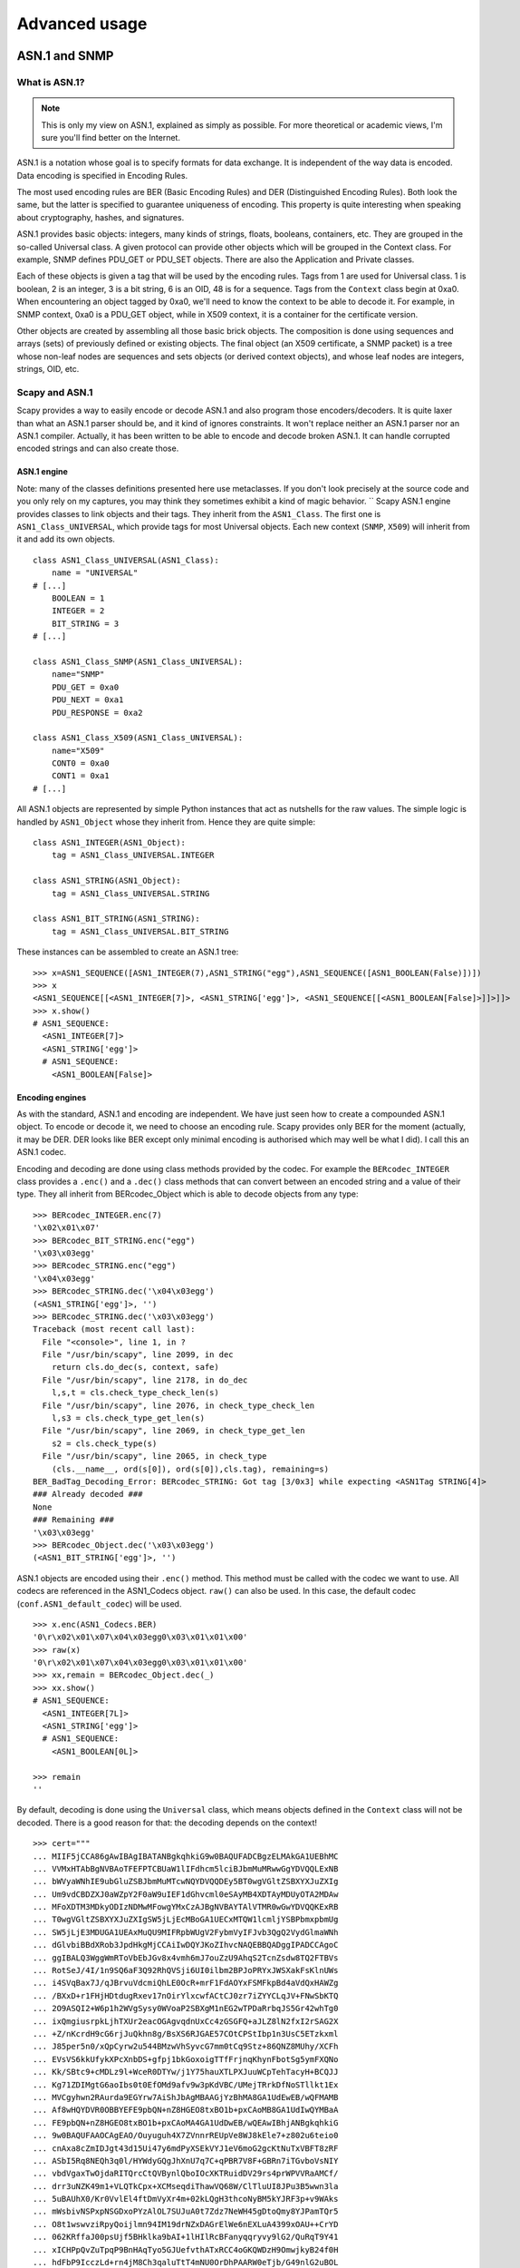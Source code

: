 **************
Advanced usage
**************

ASN.1 and SNMP
==============

What is ASN.1?
--------------

.. note::

   This is only my view on ASN.1, explained as simply as possible. For more theoretical or academic views, I'm sure you'll find better on the Internet.

ASN.1 is a notation whose goal is to specify formats for data exchange. It is independent of the way data is encoded. Data encoding is specified in Encoding Rules.

The most used encoding rules are BER (Basic Encoding Rules) and DER (Distinguished Encoding Rules). Both look the same, but the latter is specified to guarantee uniqueness of encoding. This property is quite interesting when speaking about cryptography, hashes, and signatures.

ASN.1 provides basic objects: integers, many kinds of strings, floats, booleans, containers, etc. They are grouped in the so-called Universal class. A given protocol can provide other objects which will be grouped in the Context class. For example, SNMP defines PDU_GET or PDU_SET objects. There are also the Application and Private classes.

Each of these objects is given a tag that will be used by the encoding rules. Tags from 1 are used for Universal class. 1 is boolean, 2 is an integer, 3 is a bit string, 6 is an OID, 48 is for a sequence. Tags from the ``Context`` class begin at 0xa0. When encountering an object tagged by 0xa0, we'll need to know the context to be able to decode it. For example, in SNMP context, 0xa0 is a PDU_GET object, while in X509 context, it is a container for the certificate version.

Other objects are created by assembling all those basic brick objects. The composition is done using sequences and arrays (sets) of previously defined or existing objects. The final object (an X509 certificate, a SNMP packet) is a tree whose non-leaf nodes are sequences and sets objects (or derived context objects), and whose leaf nodes are integers, strings, OID, etc.

Scapy and ASN.1
---------------

Scapy provides a way to easily encode or decode ASN.1 and also program those encoders/decoders. It is quite laxer than what an ASN.1 parser should be, and it kind of ignores constraints. It won't replace neither an ASN.1 parser nor an ASN.1 compiler. Actually, it has been written to be able to encode and decode broken ASN.1. It can handle corrupted encoded strings and can also create those.

ASN.1 engine
^^^^^^^^^^^^

Note: many of the classes definitions presented here use metaclasses. If you don't look precisely at the source code and you only rely on my captures, you may think they sometimes exhibit a kind of magic behavior.
``
Scapy ASN.1 engine provides classes to link objects and their tags. They inherit from the ``ASN1_Class``. The first one is ``ASN1_Class_UNIVERSAL``, which provide tags for most Universal objects. Each new context (``SNMP``, ``X509``) will inherit from it and add its own objects.

::

    class ASN1_Class_UNIVERSAL(ASN1_Class):
        name = "UNIVERSAL"
    # [...]
        BOOLEAN = 1
        INTEGER = 2
        BIT_STRING = 3
    # [...]

    class ASN1_Class_SNMP(ASN1_Class_UNIVERSAL):
        name="SNMP"
        PDU_GET = 0xa0
        PDU_NEXT = 0xa1
        PDU_RESPONSE = 0xa2
    
    class ASN1_Class_X509(ASN1_Class_UNIVERSAL):
        name="X509"
        CONT0 = 0xa0
        CONT1 = 0xa1
    # [...]

All ASN.1 objects are represented by simple Python instances that act as nutshells for the raw values. The simple logic is handled by ``ASN1_Object`` whose they inherit from. Hence they are quite simple::

    class ASN1_INTEGER(ASN1_Object):
        tag = ASN1_Class_UNIVERSAL.INTEGER
    
    class ASN1_STRING(ASN1_Object):
        tag = ASN1_Class_UNIVERSAL.STRING
    
    class ASN1_BIT_STRING(ASN1_STRING):
        tag = ASN1_Class_UNIVERSAL.BIT_STRING

These instances can be assembled to create an ASN.1 tree::

    >>> x=ASN1_SEQUENCE([ASN1_INTEGER(7),ASN1_STRING("egg"),ASN1_SEQUENCE([ASN1_BOOLEAN(False)])])
    >>> x
    <ASN1_SEQUENCE[[<ASN1_INTEGER[7]>, <ASN1_STRING['egg']>, <ASN1_SEQUENCE[[<ASN1_BOOLEAN[False]>]]>]]>
    >>> x.show()
    # ASN1_SEQUENCE:
      <ASN1_INTEGER[7]>
      <ASN1_STRING['egg']>
      # ASN1_SEQUENCE:
        <ASN1_BOOLEAN[False]>

Encoding engines
^^^^^^^^^^^^^^^^^

As with the standard, ASN.1 and encoding are independent. We have just seen how to create a compounded ASN.1 object. To encode or decode it, we need to choose an encoding rule. Scapy provides only BER for the moment (actually, it may be DER. DER looks like BER except only minimal encoding is authorised which may well be what I did). I call this an ASN.1 codec.

Encoding and decoding are done using class methods provided by the codec. For example the ``BERcodec_INTEGER`` class provides a ``.enc()`` and a ``.dec()`` class methods that can convert between an encoded string and a value of their type. They all inherit from BERcodec_Object which is able to decode objects from any type::

    >>> BERcodec_INTEGER.enc(7)
    '\x02\x01\x07'
    >>> BERcodec_BIT_STRING.enc("egg")
    '\x03\x03egg'
    >>> BERcodec_STRING.enc("egg")
    '\x04\x03egg'
    >>> BERcodec_STRING.dec('\x04\x03egg')
    (<ASN1_STRING['egg']>, '')
    >>> BERcodec_STRING.dec('\x03\x03egg')
    Traceback (most recent call last):
      File "<console>", line 1, in ?
      File "/usr/bin/scapy", line 2099, in dec
        return cls.do_dec(s, context, safe)
      File "/usr/bin/scapy", line 2178, in do_dec
        l,s,t = cls.check_type_check_len(s)
      File "/usr/bin/scapy", line 2076, in check_type_check_len
        l,s3 = cls.check_type_get_len(s)
      File "/usr/bin/scapy", line 2069, in check_type_get_len
        s2 = cls.check_type(s)
      File "/usr/bin/scapy", line 2065, in check_type
        (cls.__name__, ord(s[0]), ord(s[0]),cls.tag), remaining=s)
    BER_BadTag_Decoding_Error: BERcodec_STRING: Got tag [3/0x3] while expecting <ASN1Tag STRING[4]>
    ### Already decoded ###
    None
    ### Remaining ###
    '\x03\x03egg'
    >>> BERcodec_Object.dec('\x03\x03egg')
    (<ASN1_BIT_STRING['egg']>, '')

ASN.1 objects are encoded using their ``.enc()`` method. This method must be called with the codec we want to use. All codecs are referenced in the ASN1_Codecs object. ``raw()`` can also be used. In this case, the default codec (``conf.ASN1_default_codec``) will be used.

::

    >>> x.enc(ASN1_Codecs.BER)
    '0\r\x02\x01\x07\x04\x03egg0\x03\x01\x01\x00'
    >>> raw(x)
    '0\r\x02\x01\x07\x04\x03egg0\x03\x01\x01\x00'
    >>> xx,remain = BERcodec_Object.dec(_)
    >>> xx.show()
    # ASN1_SEQUENCE:
      <ASN1_INTEGER[7L]>
      <ASN1_STRING['egg']>
      # ASN1_SEQUENCE:
        <ASN1_BOOLEAN[0L]>

    >>> remain
    ''

By default, decoding is done using the ``Universal`` class, which means objects defined in the ``Context`` class will not be decoded. There is a good reason for that: the decoding depends on the context!

::

    >>> cert="""
    ... MIIF5jCCA86gAwIBAgIBATANBgkqhkiG9w0BAQUFADCBgzELMAkGA1UEBhMC
    ... VVMxHTAbBgNVBAoTFEFPTCBUaW1lIFdhcm5lciBJbmMuMRwwGgYDVQQLExNB
    ... bWVyaWNhIE9ubGluZSBJbmMuMTcwNQYDVQQDEy5BT0wgVGltZSBXYXJuZXIg
    ... Um9vdCBDZXJ0aWZpY2F0aW9uIEF1dGhvcml0eSAyMB4XDTAyMDUyOTA2MDAw
    ... MFoXDTM3MDkyODIzNDMwMFowgYMxCzAJBgNVBAYTAlVTMR0wGwYDVQQKExRB
    ... T0wgVGltZSBXYXJuZXIgSW5jLjEcMBoGA1UECxMTQW1lcmljYSBPbmxpbmUg
    ... SW5jLjE3MDUGA1UEAxMuQU9MIFRpbWUgV2FybmVyIFJvb3QgQ2VydGlmaWNh
    ... dGlvbiBBdXRob3JpdHkgMjCCAiIwDQYJKoZIhvcNAQEBBQADggIPADCCAgoC
    ... ggIBALQ3WggWmRToVbEbJGv8x4vmh6mJ7ouZzU9AhqS2TcnZsdw8TQ2FTBVs
    ... RotSeJ/4I/1n9SQ6aF3Q92RhQVSji6UI0ilbm2BPJoPRYxJWSXakFsKlnUWs
    ... i4SVqBax7J/qJBrvuVdcmiQhLE0OcR+mrF1FdAOYxFSMFkpBd4aVdQxHAWZg
    ... /BXxD+r1FHjHDtdugRxev17nOirYlxcwfACtCJ0zr7iZYYCLqJV+FNwSbKTQ
    ... 2O9ASQI2+W6p1h2WVgSysy0WVoaP2SBXgM1nEG2wTPDaRrbqJS5Gr42whTg0
    ... ixQmgiusrpkLjhTXUr2eacOGAgvqdnUxCc4zGSGFQ+aJLZ8lN2fxI2rSAG2X
    ... +Z/nKcrdH9cG6rjJuQkhn8g/BsXS6RJGAE57COtCPStIbp1n3UsC5ETzkxml
    ... J85per5n0/xQpCyrw2u544BMzwVhSyvcG7mm0tCq9Stz+86QNZ8MUhy/XCFh
    ... EVsVS6kkUfykXPcXnbDS+gfpj1bkGoxoigTTfFrjnqKhynFbotSg5ymFXQNo
    ... Kk/SBtc9+cMDLz9l+WceR0DTYw/j1Y75hauXTLPXJuuWCpTehTacyH+BCQJJ
    ... Kg71ZDIMgtG6aoIbs0t0EfOMd9afv9w3pKdVBC/UMejTRrkDfNoSTllkt1Ex
    ... MVCgyhwn2RAurda9EGYrw7AiShJbAgMBAAGjYzBhMA8GA1UdEwEB/wQFMAMB
    ... Af8wHQYDVR0OBBYEFE9pbQN+nZ8HGEO8txBO1b+pxCAoMB8GA1UdIwQYMBaA
    ... FE9pbQN+nZ8HGEO8txBO1b+pxCAoMA4GA1UdDwEB/wQEAwIBhjANBgkqhkiG
    ... 9w0BAQUFAAOCAgEAO/Ouyuguh4X7ZVnnrREUpVe8WJ8kEle7+z802u6teio0
    ... cnAxa8cZmIDJgt43d15Ui47y6mdPyXSEkVYJ1eV6moG2gcKtNuTxVBFT8zRF
    ... ASbI5Rq8NEQh3q0l/HYWdyGQgJhXnU7q7C+qPBR7V8F+GBRn7iTGvboVsNIY
    ... vbdVgaxTwOjdaRITQrcCtQVBynlQboIOcXKTRuidDV29rs4prWPVVRaAMCf/
    ... drr3uNZK49m1+VLQTkCpx+XCMseqdiThawVQ68W/ClTluUI8JPu3B5wwn3la
    ... 5uBAUhX0/Kr0VvlEl4ftDmVyXr4m+02kLQgH3thcoNyBM5kYJRF3p+v9WAks
    ... mWsbivNSPxpNSGDxoPYzAlOL7SUJuA0t7Zdz7NeWH45gDtoQmy8YJPamTQr5
    ... O8t1wswvziRpyQoijlmn94IM19drNZxDAGrElWe6nEXLuA4399xOAU++CrYD
    ... 062KRffaJ00psUjf5BHklka9bAI+1lHIlRcBFanyqqryvy9lG2/QuRqT9Y41
    ... xICHPpQvZuTpqP9BnHAqTyo5GJUefvthATxRCC4oGKQWDzH9OmwjkyB24f0H
    ... hdFbP9IcczLd+rn4jM8Ch3qaluTtT4mNU0OrDhPAARW0eTjb/G49nlG2uBOL
    ... Z8/5fNkiHfZdxRwBL5joeiQYvITX+txyW/fBOmg=
    ... """.decode("base64")
    >>> (dcert,remain) = BERcodec_Object.dec(cert)
    Traceback (most recent call last):
      File "<console>", line 1, in ?
      File "/usr/bin/scapy", line 2099, in dec
        return cls.do_dec(s, context, safe)
      File "/usr/bin/scapy", line 2094, in do_dec
        return codec.dec(s,context,safe)
      File "/usr/bin/scapy", line 2099, in dec
        return cls.do_dec(s, context, safe)
      File "/usr/bin/scapy", line 2218, in do_dec
        o,s = BERcodec_Object.dec(s, context, safe)
      File "/usr/bin/scapy", line 2099, in dec
        return cls.do_dec(s, context, safe)
      File "/usr/bin/scapy", line 2094, in do_dec
        return codec.dec(s,context,safe)
      File "/usr/bin/scapy", line 2099, in dec
        return cls.do_dec(s, context, safe)
      File "/usr/bin/scapy", line 2218, in do_dec
        o,s = BERcodec_Object.dec(s, context, safe)
      File "/usr/bin/scapy", line 2099, in dec
        return cls.do_dec(s, context, safe)
      File "/usr/bin/scapy", line 2092, in do_dec
        raise BER_Decoding_Error("Unknown prefix [%02x] for [%r]" % (p,t), remaining=s)
    BER_Decoding_Error: Unknown prefix [a0] for ['\xa0\x03\x02\x01\x02\x02\x01\x010\r\x06\t*\x86H...']
    ### Already decoded ###
    [[]]
    ### Remaining ###
    '\xa0\x03\x02\x01\x02\x02\x01\x010\r\x06\t*\x86H\x86\xf7\r\x01\x01\x05\x05\x000\x81\x831\x0b0\t\x06\x03U\x04\x06\x13\x02US1\x1d0\x1b\x06\x03U\x04\n\x13\x14AOL Time Warner Inc.1\x1c0\x1a\x06\x03U\x04\x0b\x13\x13America Online Inc.1705\x06\x03U\x04\x03\x13.AOL Time Warner Root Certification Authority 20\x1e\x17\r020529060000Z\x17\r370928234300Z0\x81\x831\x0b0\t\x06\x03U\x04\x06\x13\x02US1\x1d0\x1b\x06\x03U\x04\n\x13\x14AOL Time Warner Inc.1\x1c0\x1a\x06\x03U\x04\x0b\x13\x13America Online Inc.1705\x06\x03U\x04\x03\x13.AOL Time Warner Root Certification Authority 20\x82\x02"0\r\x06\t*\x86H\x86\xf7\r\x01\x01\x01\x05\x00\x03\x82\x02\x0f\x000\x82\x02\n\x02\x82\x02\x01\x00\xb47Z\x08\x16\x99\x14\xe8U\xb1\x1b$k\xfc\xc7\x8b\xe6\x87\xa9\x89\xee\x8b\x99\xcdO@\x86\xa4\xb6M\xc9\xd9\xb1\xdc<M\r\x85L\x15lF\x8bRx\x9f\xf8#\xfdg\xf5$:h]\xd0\xf7daAT\xa3\x8b\xa5\x08\xd2)[\x9b`O&\x83\xd1c\x12VIv\xa4\x16\xc2\xa5\x9dE\xac\x8b\x84\x95\xa8\x16\xb1\xec\x9f\xea$\x1a\xef\xb9W\\\x9a$!,M\x0eq\x1f\xa6\xac]Et\x03\x98\xc4T\x8c\x16JAw\x86\x95u\x0cG\x01f`\xfc\x15\xf1\x0f\xea\xf5\x14x\xc7\x0e\xd7n\x81\x1c^\xbf^\xe7:*\xd8\x97\x170|\x00\xad\x08\x9d3\xaf\xb8\x99a\x80\x8b\xa8\x95~\x14\xdc\x12l\xa4\xd0\xd8\xef@I\x026\xf9n\xa9\xd6\x1d\x96V\x04\xb2\xb3-\x16V\x86\x8f\xd9 W\x80\xcdg\x10m\xb0L\xf0\xdaF\xb6\xea%.F\xaf\x8d\xb0\x8584\x8b\x14&\x82+\xac\xae\x99\x0b\x8e\x14\xd7R\xbd\x9ei\xc3\x86\x02\x0b\xeavu1\t\xce3\x19!\x85C\xe6\x89-\x9f%7g\xf1#j\xd2\x00m\x97\xf9\x9f\xe7)\xca\xdd\x1f\xd7\x06\xea\xb8\xc9\xb9\t!\x9f\xc8?\x06\xc5\xd2\xe9\x12F\x00N{\x08\xebB=+Hn\x9dg\xddK\x02\xe4D\xf3\x93\x19\xa5\'\xceiz\xbeg\xd3\xfcP\xa4,\xab\xc3k\xb9\xe3\x80L\xcf\x05aK+\xdc\x1b\xb9\xa6\xd2\xd0\xaa\xf5+s\xfb\xce\x905\x9f\x0cR\x1c\xbf\\!a\x11[\x15K\xa9$Q\xfc\xa4\\\xf7\x17\x9d\xb0\xd2\xfa\x07\xe9\x8fV\xe4\x1a\x8ch\x8a\x04\xd3|Z\xe3\x9e\xa2\xa1\xcaq[\xa2\xd4\xa0\xe7)\x85]\x03h*O\xd2\x06\xd7=\xf9\xc3\x03/?e\xf9g\x1eG@\xd3c\x0f\xe3\xd5\x8e\xf9\x85\xab\x97L\xb3\xd7&\xeb\x96\n\x94\xde\x856\x9c\xc8\x7f\x81\t\x02I*\x0e\xf5d2\x0c\x82\xd1\xbaj\x82\x1b\xb3Kt\x11\xf3\x8cw\xd6\x9f\xbf\xdc7\xa4\xa7U\x04/\xd41\xe8\xd3F\xb9\x03|\xda\x12NYd\xb7Q11P\xa0\xca\x1c\'\xd9\x10.\xad\xd6\xbd\x10f+\xc3\xb0"J\x12[\x02\x03\x01\x00\x01\xa3c0a0\x0f\x06\x03U\x1d\x13\x01\x01\xff\x04\x050\x03\x01\x01\xff0\x1d\x06\x03U\x1d\x0e\x04\x16\x04\x14Oim\x03~\x9d\x9f\x07\x18C\xbc\xb7\x10N\xd5\xbf\xa9\xc4 (0\x1f\x06\x03U\x1d#\x04\x180\x16\x80\x14Oim\x03~\x9d\x9f\x07\x18C\xbc\xb7\x10N\xd5\xbf\xa9\xc4 (0\x0e\x06\x03U\x1d\x0f\x01\x01\xff\x04\x04\x03\x02\x01\x860\r\x06\t*\x86H\x86\xf7\r\x01\x01\x05\x05\x00\x03\x82\x02\x01\x00;\xf3\xae\xca\xe8.\x87\x85\xfbeY\xe7\xad\x11\x14\xa5W\xbcX\x9f$\x12W\xbb\xfb?4\xda\xee\xadz*4rp1k\xc7\x19\x98\x80\xc9\x82\xde7w^T\x8b\x8e\xf2\xeagO\xc9t\x84\x91V\t\xd5\xe5z\x9a\x81\xb6\x81\xc2\xad6\xe4\xf1T\x11S\xf34E\x01&\xc8\xe5\x1a\xbc4D!\xde\xad%\xfcv\x16w!\x90\x80\x98W\x9dN\xea\xec/\xaa<\x14{W\xc1~\x18\x14g\xee$\xc6\xbd\xba\x15\xb0\xd2\x18\xbd\xb7U\x81\xacS\xc0\xe8\xddi\x12\x13B\xb7\x02\xb5\x05A\xcayPn\x82\x0eqr\x93F\xe8\x9d\r]\xbd\xae\xce)\xadc\xd5U\x16\x800\'\xffv\xba\xf7\xb8\xd6J\xe3\xd9\xb5\xf9R\xd0N@\xa9\xc7\xe5\xc22\xc7\xaav$\xe1k\x05P\xeb\xc5\xbf\nT\xe5\xb9B<$\xfb\xb7\x07\x9c0\x9fyZ\xe6\xe0@R\x15\xf4\xfc\xaa\xf4V\xf9D\x97\x87\xed\x0eer^\xbe&\xfbM\xa4-\x08\x07\xde\xd8\\\xa0\xdc\x813\x99\x18%\x11w\xa7\xeb\xfdX\t,\x99k\x1b\x8a\xf3R?\x1aMH`\xf1\xa0\xf63\x02S\x8b\xed%\t\xb8\r-\xed\x97s\xec\xd7\x96\x1f\x8e`\x0e\xda\x10\x9b/\x18$\xf6\xa6M\n\xf9;\xcbu\xc2\xcc/\xce$i\xc9\n"\x8eY\xa7\xf7\x82\x0c\xd7\xd7k5\x9cC\x00j\xc4\x95g\xba\x9cE\xcb\xb8\x0e7\xf7\xdcN\x01O\xbe\n\xb6\x03\xd3\xad\x8aE\xf7\xda\'M)\xb1H\xdf\xe4\x11\xe4\x96F\xbdl\x02>\xd6Q\xc8\x95\x17\x01\x15\xa9\xf2\xaa\xaa\xf2\xbf/e\x1bo\xd0\xb9\x1a\x93\xf5\x8e5\xc4\x80\x87>\x94/f\xe4\xe9\xa8\xffA\x9cp*O*9\x18\x95\x1e~\xfba\x01<Q\x08.(\x18\xa4\x16\x0f1\xfd:l#\x93 v\xe1\xfd\x07\x85\xd1[?\xd2\x1cs2\xdd\xfa\xb9\xf8\x8c\xcf\x02\x87z\x9a\x96\xe4\xedO\x89\x8dSC\xab\x0e\x13\xc0\x01\x15\xb4y8\xdb\xfcn=\x9eQ\xb6\xb8\x13\x8bg\xcf\xf9|\xd9"\x1d\xf6]\xc5\x1c\x01/\x98\xe8z$\x18\xbc\x84\xd7\xfa\xdcr[\xf7\xc1:h'
    
The ``Context`` class must be specified::

    >>> (dcert,remain) = BERcodec_Object.dec(cert, context=ASN1_Class_X509)
    >>> dcert.show()
    # ASN1_SEQUENCE:
      # ASN1_SEQUENCE:
        # ASN1_X509_CONT0:
          <ASN1_INTEGER[2L]>
        <ASN1_INTEGER[1L]>
        # ASN1_SEQUENCE:
          <ASN1_OID['.1.2.840.113549.1.1.5']>
          <ASN1_NULL[0L]>
        # ASN1_SEQUENCE:
          # ASN1_SET:
            # ASN1_SEQUENCE:
              <ASN1_OID['.2.5.4.6']>
              <ASN1_PRINTABLE_STRING['US']>
          # ASN1_SET:
            # ASN1_SEQUENCE:
              <ASN1_OID['.2.5.4.10']>
              <ASN1_PRINTABLE_STRING['AOL Time Warner Inc.']>
          # ASN1_SET:
            # ASN1_SEQUENCE:
              <ASN1_OID['.2.5.4.11']>
              <ASN1_PRINTABLE_STRING['America Online Inc.']>
          # ASN1_SET:
            # ASN1_SEQUENCE:
              <ASN1_OID['.2.5.4.3']>
              <ASN1_PRINTABLE_STRING['AOL Time Warner Root Certification Authority 2']>
        # ASN1_SEQUENCE:
          <ASN1_UTC_TIME['020529060000Z']>
          <ASN1_UTC_TIME['370928234300Z']>
        # ASN1_SEQUENCE:
          # ASN1_SET:
            # ASN1_SEQUENCE:
              <ASN1_OID['.2.5.4.6']>
              <ASN1_PRINTABLE_STRING['US']>
          # ASN1_SET:
            # ASN1_SEQUENCE:
              <ASN1_OID['.2.5.4.10']>
              <ASN1_PRINTABLE_STRING['AOL Time Warner Inc.']>
          # ASN1_SET:
            # ASN1_SEQUENCE:
              <ASN1_OID['.2.5.4.11']>
              <ASN1_PRINTABLE_STRING['America Online Inc.']>
          # ASN1_SET:
            # ASN1_SEQUENCE:
              <ASN1_OID['.2.5.4.3']>
              <ASN1_PRINTABLE_STRING['AOL Time Warner Root Certification Authority 2']>
        # ASN1_SEQUENCE:
          # ASN1_SEQUENCE:
            <ASN1_OID['.1.2.840.113549.1.1.1']>
            <ASN1_NULL[0L]>
          <ASN1_BIT_STRING['\x000\x82\x02\n\x02\x82\x02\x01\x00\xb47Z\x08\x16\x99\x14\xe8U\xb1\x1b$k\xfc\xc7\x8b\xe6\x87\xa9\x89\xee\x8b\x99\xcdO@\x86\xa4\xb6M\xc9\xd9\xb1\xdc<M\r\x85L\x15lF\x8bRx\x9f\xf8#\xfdg\xf5$:h]\xd0\xf7daAT\xa3\x8b\xa5\x08\xd2)[\x9b`O&\x83\xd1c\x12VIv\xa4\x16\xc2\xa5\x9dE\xac\x8b\x84\x95\xa8\x16\xb1\xec\x9f\xea$\x1a\xef\xb9W\\\x9a$!,M\x0eq\x1f\xa6\xac]Et\x03\x98\xc4T\x8c\x16JAw\x86\x95u\x0cG\x01f`\xfc\x15\xf1\x0f\xea\xf5\x14x\xc7\x0e\xd7n\x81\x1c^\xbf^\xe7:*\xd8\x97\x170|\x00\xad\x08\x9d3\xaf\xb8\x99a\x80\x8b\xa8\x95~\x14\xdc\x12l\xa4\xd0\xd8\xef@I\x026\xf9n\xa9\xd6\x1d\x96V\x04\xb2\xb3-\x16V\x86\x8f\xd9 W\x80\xcdg\x10m\xb0L\xf0\xdaF\xb6\xea%.F\xaf\x8d\xb0\x8584\x8b\x14&\x82+\xac\xae\x99\x0b\x8e\x14\xd7R\xbd\x9ei\xc3\x86\x02\x0b\xeavu1\t\xce3\x19!\x85C\xe6\x89-\x9f%7g\xf1#j\xd2\x00m\x97\xf9\x9f\xe7)\xca\xdd\x1f\xd7\x06\xea\xb8\xc9\xb9\t!\x9f\xc8?\x06\xc5\xd2\xe9\x12F\x00N{\x08\xebB=+Hn\x9dg\xddK\x02\xe4D\xf3\x93\x19\xa5\'\xceiz\xbeg\xd3\xfcP\xa4,\xab\xc3k\xb9\xe3\x80L\xcf\x05aK+\xdc\x1b\xb9\xa6\xd2\xd0\xaa\xf5+s\xfb\xce\x905\x9f\x0cR\x1c\xbf\\!a\x11[\x15K\xa9$Q\xfc\xa4\\\xf7\x17\x9d\xb0\xd2\xfa\x07\xe9\x8fV\xe4\x1a\x8ch\x8a\x04\xd3|Z\xe3\x9e\xa2\xa1\xcaq[\xa2\xd4\xa0\xe7)\x85]\x03h*O\xd2\x06\xd7=\xf9\xc3\x03/?e\xf9g\x1eG@\xd3c\x0f\xe3\xd5\x8e\xf9\x85\xab\x97L\xb3\xd7&\xeb\x96\n\x94\xde\x856\x9c\xc8\x7f\x81\t\x02I*\x0e\xf5d2\x0c\x82\xd1\xbaj\x82\x1b\xb3Kt\x11\xf3\x8cw\xd6\x9f\xbf\xdc7\xa4\xa7U\x04/\xd41\xe8\xd3F\xb9\x03|\xda\x12NYd\xb7Q11P\xa0\xca\x1c\'\xd9\x10.\xad\xd6\xbd\x10f+\xc3\xb0"J\x12[\x02\x03\x01\x00\x01']>
        # ASN1_X509_CONT3:
          # ASN1_SEQUENCE:
            # ASN1_SEQUENCE:
              <ASN1_OID['.2.5.29.19']>
              <ASN1_BOOLEAN[-1L]>
              <ASN1_STRING['0\x03\x01\x01\xff']>
            # ASN1_SEQUENCE:
              <ASN1_OID['.2.5.29.14']>
              <ASN1_STRING['\x04\x14Oim\x03~\x9d\x9f\x07\x18C\xbc\xb7\x10N\xd5\xbf\xa9\xc4 (']>
            # ASN1_SEQUENCE:
              <ASN1_OID['.2.5.29.35']>
              <ASN1_STRING['0\x16\x80\x14Oim\x03~\x9d\x9f\x07\x18C\xbc\xb7\x10N\xd5\xbf\xa9\xc4 (']>
            # ASN1_SEQUENCE:
              <ASN1_OID['.2.5.29.15']>
              <ASN1_BOOLEAN[-1L]>
              <ASN1_STRING['\x03\x02\x01\x86']>
      # ASN1_SEQUENCE:
        <ASN1_OID['.1.2.840.113549.1.1.5']>
        <ASN1_NULL[0L]>
      <ASN1_BIT_STRING['\x00;\xf3\xae\xca\xe8.\x87\x85\xfbeY\xe7\xad\x11\x14\xa5W\xbcX\x9f$\x12W\xbb\xfb?4\xda\xee\xadz*4rp1k\xc7\x19\x98\x80\xc9\x82\xde7w^T\x8b\x8e\xf2\xeagO\xc9t\x84\x91V\t\xd5\xe5z\x9a\x81\xb6\x81\xc2\xad6\xe4\xf1T\x11S\xf34E\x01&\xc8\xe5\x1a\xbc4D!\xde\xad%\xfcv\x16w!\x90\x80\x98W\x9dN\xea\xec/\xaa<\x14{W\xc1~\x18\x14g\xee$\xc6\xbd\xba\x15\xb0\xd2\x18\xbd\xb7U\x81\xacS\xc0\xe8\xddi\x12\x13B\xb7\x02\xb5\x05A\xcayPn\x82\x0eqr\x93F\xe8\x9d\r]\xbd\xae\xce)\xadc\xd5U\x16\x800\'\xffv\xba\xf7\xb8\xd6J\xe3\xd9\xb5\xf9R\xd0N@\xa9\xc7\xe5\xc22\xc7\xaav$\xe1k\x05P\xeb\xc5\xbf\nT\xe5\xb9B<$\xfb\xb7\x07\x9c0\x9fyZ\xe6\xe0@R\x15\xf4\xfc\xaa\xf4V\xf9D\x97\x87\xed\x0eer^\xbe&\xfbM\xa4-\x08\x07\xde\xd8\\\xa0\xdc\x813\x99\x18%\x11w\xa7\xeb\xfdX\t,\x99k\x1b\x8a\xf3R?\x1aMH`\xf1\xa0\xf63\x02S\x8b\xed%\t\xb8\r-\xed\x97s\xec\xd7\x96\x1f\x8e`\x0e\xda\x10\x9b/\x18$\xf6\xa6M\n\xf9;\xcbu\xc2\xcc/\xce$i\xc9\n"\x8eY\xa7\xf7\x82\x0c\xd7\xd7k5\x9cC\x00j\xc4\x95g\xba\x9cE\xcb\xb8\x0e7\xf7\xdcN\x01O\xbe\n\xb6\x03\xd3\xad\x8aE\xf7\xda\'M)\xb1H\xdf\xe4\x11\xe4\x96F\xbdl\x02>\xd6Q\xc8\x95\x17\x01\x15\xa9\xf2\xaa\xaa\xf2\xbf/e\x1bo\xd0\xb9\x1a\x93\xf5\x8e5\xc4\x80\x87>\x94/f\xe4\xe9\xa8\xffA\x9cp*O*9\x18\x95\x1e~\xfba\x01<Q\x08.(\x18\xa4\x16\x0f1\xfd:l#\x93 v\xe1\xfd\x07\x85\xd1[?\xd2\x1cs2\xdd\xfa\xb9\xf8\x8c\xcf\x02\x87z\x9a\x96\xe4\xedO\x89\x8dSC\xab\x0e\x13\xc0\x01\x15\xb4y8\xdb\xfcn=\x9eQ\xb6\xb8\x13\x8bg\xcf\xf9|\xd9"\x1d\xf6]\xc5\x1c\x01/\x98\xe8z$\x18\xbc\x84\xd7\xfa\xdcr[\xf7\xc1:h']>

ASN.1 layers
^^^^^^^^^^^^

While this may be nice, it's only an ASN.1 encoder/decoder. Nothing related to Scapy yet.

ASN.1 fields
~~~~~~~~~~~~

Scapy provides ASN.1 fields. They will wrap ASN.1 objects and provide the necessary logic to bind a field name to the value. ASN.1 packets will be described as a tree of ASN.1 fields. Then each field name will be made available as a normal ``Packet`` object, in a flat flavor (ex: to access the version field of a SNMP packet, you don't need to know how many containers wrap it).

Each ASN.1 field is linked to an ASN.1 object through its tag.


ASN.1 packets
~~~~~~~~~~~~~

ASN.1 packets inherit from the Packet class. Instead of a ``fields_desc`` list of fields, they define ``ASN1_codec`` and ``ASN1_root`` attributes. The first one is a codec (for example: ``ASN1_Codecs.BER``), the second one is a tree compounded with ASN.1 fields.

A complete example: SNMP
------------------------

SNMP defines new ASN.1 objects. We need to define them::

    class ASN1_Class_SNMP(ASN1_Class_UNIVERSAL):
        name="SNMP"
        PDU_GET = 0xa0
        PDU_NEXT = 0xa1
        PDU_RESPONSE = 0xa2
        PDU_SET = 0xa3
        PDU_TRAPv1 = 0xa4
        PDU_BULK = 0xa5
        PDU_INFORM = 0xa6
        PDU_TRAPv2 = 0xa7

These objects are PDU, and are in fact new names for a sequence container (this is generally the case for context objects: they are old containers with new names). This means creating the corresponding ASN.1 objects and BER codecs is simplistic::

    class ASN1_SNMP_PDU_GET(ASN1_SEQUENCE):
        tag = ASN1_Class_SNMP.PDU_GET
    
    class ASN1_SNMP_PDU_NEXT(ASN1_SEQUENCE):
        tag = ASN1_Class_SNMP.PDU_NEXT
    
    # [...]
    
    class BERcodec_SNMP_PDU_GET(BERcodec_SEQUENCE):
        tag = ASN1_Class_SNMP.PDU_GET
    
    class BERcodec_SNMP_PDU_NEXT(BERcodec_SEQUENCE):
        tag = ASN1_Class_SNMP.PDU_NEXT
    
    # [...]

Metaclasses provide the magic behind the fact that everything is automatically registered and that ASN.1 objects and BER codecs can find each other.

The ASN.1 fields are also trivial::
    
    class ASN1F_SNMP_PDU_GET(ASN1F_SEQUENCE):
        ASN1_tag = ASN1_Class_SNMP.PDU_GET
    
    class ASN1F_SNMP_PDU_NEXT(ASN1F_SEQUENCE):
        ASN1_tag = ASN1_Class_SNMP.PDU_NEXT
    
    # [...]

Now, the hard part, the ASN.1 packet::

    SNMP_error = { 0: "no_error",
                   1: "too_big",
    # [...]
                 }
    
    SNMP_trap_types = { 0: "cold_start",
                        1: "warm_start",
    # [...]
                      }
    
    class SNMPvarbind(ASN1_Packet):
        ASN1_codec = ASN1_Codecs.BER
        ASN1_root = ASN1F_SEQUENCE( ASN1F_OID("oid","1.3"),
                                    ASN1F_field("value",ASN1_NULL(0))
                                    )
    
    
    class SNMPget(ASN1_Packet):
        ASN1_codec = ASN1_Codecs.BER
        ASN1_root = ASN1F_SNMP_PDU_GET( ASN1F_INTEGER("id",0),
                                        ASN1F_enum_INTEGER("error",0, SNMP_error),
                                        ASN1F_INTEGER("error_index",0),
                                        ASN1F_SEQUENCE_OF("varbindlist", [], SNMPvarbind)
                                        )
    
    class SNMPnext(ASN1_Packet):
        ASN1_codec = ASN1_Codecs.BER
        ASN1_root = ASN1F_SNMP_PDU_NEXT( ASN1F_INTEGER("id",0),
                                         ASN1F_enum_INTEGER("error",0, SNMP_error),
                                         ASN1F_INTEGER("error_index",0),
                                         ASN1F_SEQUENCE_OF("varbindlist", [], SNMPvarbind)
                                         )
    # [...]
    
    class SNMP(ASN1_Packet):
        ASN1_codec = ASN1_Codecs.BER
        ASN1_root = ASN1F_SEQUENCE(
            ASN1F_enum_INTEGER("version", 1, {0:"v1", 1:"v2c", 2:"v2", 3:"v3"}),
            ASN1F_STRING("community","public"),
            ASN1F_CHOICE("PDU", SNMPget(),
                         SNMPget, SNMPnext, SNMPresponse, SNMPset,
                         SNMPtrapv1, SNMPbulk, SNMPinform, SNMPtrapv2)
            )
        def answers(self, other):
            return ( isinstance(self.PDU, SNMPresponse)    and
                     ( isinstance(other.PDU, SNMPget) or
                       isinstance(other.PDU, SNMPnext) or
                       isinstance(other.PDU, SNMPset)    ) and
                     self.PDU.id == other.PDU.id )
    # [...]
    bind_layers( UDP, SNMP, sport=161)
    bind_layers( UDP, SNMP, dport=161)

That wasn't that much difficult. If you think that can't be that short to implement SNMP encoding/decoding and that I may have cut too much, just look at the complete source code.

Now, how to use it? As usual::

    >>> a=SNMP(version=3, PDU=SNMPget(varbindlist=[SNMPvarbind(oid="1.2.3",value=5),
    ...                                            SNMPvarbind(oid="3.2.1",value="hello")]))
    >>> a.show()
    ###[ SNMP ]###
      version= v3
      community= 'public'
      \PDU\
       |###[ SNMPget ]###
       |  id= 0
       |  error= no_error
       |  error_index= 0
       |  \varbindlist\
       |   |###[ SNMPvarbind ]###
       |   |  oid= '1.2.3'
       |   |  value= 5
       |   |###[ SNMPvarbind ]###
       |   |  oid= '3.2.1'
       |   |  value= 'hello'
    >>> hexdump(a)
    0000   30 2E 02 01 03 04 06 70  75 62 6C 69 63 A0 21 02   0......public.!.
    0010   01 00 02 01 00 02 01 00  30 16 30 07 06 02 2A 03   ........0.0...*.
    0020   02 01 05 30 0B 06 02 7A  01 04 05 68 65 6C 6C 6F   ...0...z...hello
    >>> send(IP(dst="1.2.3.4")/UDP()/SNMP())
    .
    Sent 1 packets.
    >>> SNMP(raw(a)).show()
    ###[ SNMP ]###
      version= <ASN1_INTEGER[3L]>
      community= <ASN1_STRING['public']>
      \PDU\
       |###[ SNMPget ]###
       |  id= <ASN1_INTEGER[0L]>
       |  error= <ASN1_INTEGER[0L]>
       |  error_index= <ASN1_INTEGER[0L]>
       |  \varbindlist\
       |   |###[ SNMPvarbind ]###
       |   |  oid= <ASN1_OID['.1.2.3']>
       |   |  value= <ASN1_INTEGER[5L]>
       |   |###[ SNMPvarbind ]###
       |   |  oid= <ASN1_OID['.3.2.1']>
       |   |  value= <ASN1_STRING['hello']>
       
       

Resolving OID from a MIB
------------------------

About OID objects
^^^^^^^^^^^^^^^^^

OID objects are created with an ``ASN1_OID`` class::

    >>> o1=ASN1_OID("2.5.29.10")
    >>> o2=ASN1_OID("1.2.840.113549.1.1.1")
    >>> o1,o2
    (<ASN1_OID['.2.5.29.10']>, <ASN1_OID['.1.2.840.113549.1.1.1']>)

Loading a MIB
^^^^^^^^^^^^^

Scapy can parse MIB files and become aware of a mapping between an OID and its name::

    >>> load_mib("mib/*")
    >>> o1,o2
    (<ASN1_OID['basicConstraints']>, <ASN1_OID['rsaEncryption']>)

The MIB files I've used are attached to this page.

Scapy's MIB database
^^^^^^^^^^^^^^^^^^^^

All MIB information is stored into the conf.mib object. This object can be used to find the OID of a name

::

    >>> conf.mib.sha1_with_rsa_signature
    '1.2.840.113549.1.1.5'

or to resolve an OID::

    >>> conf.mib._oidname("1.2.3.6.1.4.1.5")
    'enterprises.5'

It is even possible to graph it::

    >>> conf.mib._make_graph()


    
Automata
========

Scapy enables to create easily network automata. Scapy does not stick to a specific model like Moore or Mealy automata. It provides a flexible way for you to choose your way to go.

An automaton in Scapy is deterministic. It has different states. A start state and some end and error states. There are transitions from one state to another. Transitions can be transitions on a specific condition, transitions on the reception of a specific packet or transitions on a timeout. When a transition is taken, one or more actions can be run. An action can be bound to many transitions. Parameters can be passed from states to transitions, and from transitions to states and actions.

From a programmer's point of view, states, transitions and actions are methods from an Automaton subclass. They are decorated to provide meta-information needed in order for the automaton to work.

First example
-------------

Let's begin with a simple example. I take the convention to write states with capitals, but anything valid with Python syntax would work as well.

::

    class HelloWorld(Automaton):
        @ATMT.state(initial=1)
        def BEGIN(self):
            print "State=BEGIN"
    
        @ATMT.condition(BEGIN)
        def wait_for_nothing(self):
            print "Wait for nothing..."
            raise self.END()
    
        @ATMT.action(wait_for_nothing)
        def on_nothing(self):
            print "Action on 'nothing' condition"
    
        @ATMT.state(final=1)
        def END(self):
            print "State=END"

In this example, we can see 3 decorators:

* ``ATMT.state`` that is used to indicate that a method is a state, and that can
  have initial, final and error optional arguments set to non-zero for special states.
* ``ATMT.condition`` that indicate a method to be run when the automaton state 
  reaches the indicated state. The argument is the name of the method representing that state
* ``ATMT.action`` binds a method to a transition and is run when the transition is taken. 

Running this example gives the following result::

    >>> a=HelloWorld()
    >>> a.run()
    State=BEGIN
    Wait for nothing...
    Action on 'nothing' condition
    State=END

This simple automaton can be described with the following graph:

.. image:: graphics/ATMT_HelloWorld.*

The graph can be automatically drawn from the code with::

    >>> HelloWorld.graph()

Changing states
---------------

The ``ATMT.state`` decorator transforms a method into a function that returns an exception. If you raise that exception, the automaton state will be changed. If the change occurs in a transition, actions bound to this transition will be called. The parameters given to the function replacing the method will be kept and finally delivered to the method. The exception has a method action_parameters that can be called before it is raised so that it will store parameters to be delivered to all actions bound to the current transition.

As an example, let's consider the following state::

    @ATMT.state()
    def MY_STATE(self, param1, param2):
        print "state=MY_STATE. param1=%r param2=%r" % (param1, param2)

This state will be reached with the following code::

    @ATMT.receive_condition(ANOTHER_STATE)
    def received_ICMP(self, pkt):
        if ICMP in pkt:
            raise self.MY_STATE("got icmp", pkt[ICMP].type)

Let's suppose we want to bind an action to this transition, that will also need some parameters::

    @ATMT.action(received_ICMP)
    def on_ICMP(self, icmp_type, icmp_code):
        self.retaliate(icmp_type, icmp_code)

The condition should become::

    @ATMT.receive_condition(ANOTHER_STATE)
    def received_ICMP(self, pkt):
        if ICMP in pkt:
            raise self.MY_STATE("got icmp", pkt[ICMP].type).action_parameters(pkt[ICMP].type, pkt[ICMP].code)

Real example
------------

Here is a real example take from Scapy. It implements a TFTP client that can issue read requests.

.. image:: graphics/ATMT_TFTP_read.*

::

    class TFTP_read(Automaton):
        def parse_args(self, filename, server, sport = None, port=69, **kargs):
            Automaton.parse_args(self, **kargs)
            self.filename = filename
            self.server = server
            self.port = port
            self.sport = sport
    
        def master_filter(self, pkt):
            return ( IP in pkt and pkt[IP].src == self.server and UDP in pkt
                     and pkt[UDP].dport == self.my_tid
                     and (self.server_tid is None or pkt[UDP].sport == self.server_tid) )
            
        # BEGIN
        @ATMT.state(initial=1)
        def BEGIN(self):
            self.blocksize=512
            self.my_tid = self.sport or RandShort()._fix()
            bind_bottom_up(UDP, TFTP, dport=self.my_tid)
            self.server_tid = None
            self.res = ""
    
            self.l3 = IP(dst=self.server)/UDP(sport=self.my_tid, dport=self.port)/TFTP()
            self.last_packet = self.l3/TFTP_RRQ(filename=self.filename, mode="octet")
            self.send(self.last_packet)
            self.awaiting=1
            
            raise self.WAITING()
            
        # WAITING
        @ATMT.state()
        def WAITING(self):
            pass
    
        @ATMT.receive_condition(WAITING)
        def receive_data(self, pkt):
            if TFTP_DATA in pkt and pkt[TFTP_DATA].block == self.awaiting:
                if self.server_tid is None:
                    self.server_tid = pkt[UDP].sport
                    self.l3[UDP].dport = self.server_tid
                raise self.RECEIVING(pkt)
        @ATMT.action(receive_data)
        def send_ack(self):
            self.last_packet = self.l3 / TFTP_ACK(block = self.awaiting)
            self.send(self.last_packet)
    
        @ATMT.receive_condition(WAITING, prio=1)
        def receive_error(self, pkt):
            if TFTP_ERROR in pkt:
                raise self.ERROR(pkt)
    
        @ATMT.timeout(WAITING, 3)
        def timeout_waiting(self):
            raise self.WAITING()
        @ATMT.action(timeout_waiting)
        def retransmit_last_packet(self):
            self.send(self.last_packet)
    
        # RECEIVED
        @ATMT.state()
        def RECEIVING(self, pkt):
            recvd = pkt[Raw].load
            self.res += recvd
            self.awaiting += 1
            if len(recvd) == self.blocksize:
                raise self.WAITING()
            raise self.END()
    
        # ERROR
        @ATMT.state(error=1)
        def ERROR(self,pkt):
            split_bottom_up(UDP, TFTP, dport=self.my_tid)
            return pkt[TFTP_ERROR].summary()
        
        #END
        @ATMT.state(final=1)
        def END(self):
            split_bottom_up(UDP, TFTP, dport=self.my_tid)
            return self.res

It can be run like this, for instance::

    >>> TFTP_read("my_file", "192.168.1.128").run()

Detailed documentation
----------------------

Decorators
^^^^^^^^^^
Decorator for states
~~~~~~~~~~~~~~~~~~~~

States are methods decorated by the result of the ``ATMT.state`` function. It can take 3 optional parameters, ``initial``, ``final`` and ``error``, that, when set to ``True``, indicating that the state is an initial, final or error state.

::

    class Example(Automaton):
        @ATMT.state(initial=1)
        def BEGIN(self):
            pass
    
        @ATMT.state()
        def SOME_STATE(self):
            pass
    
        @ATMT.state(final=1)
        def END(self):
            return "Result of the automaton: 42"
    
        @ATMT.state(error=1)
        def ERROR(self):
            return "Partial result, or explanation"
    # [...]

Decorators for transitions
~~~~~~~~~~~~~~~~~~~~~~~~~~

Transitions are methods decorated by the result of one of ``ATMT.condition``, ``ATMT.receive_condition``, ``ATMT.timeout``. They all take as argument the state method they are related to. ``ATMT.timeout`` also have a mandatory ``timeout`` parameter to provide the timeout value in seconds. ``ATMT.condition`` and ``ATMT.receive_condition`` have an optional ``prio`` parameter so that the order in which conditions are evaluated can be forced. The default priority is 0. Transitions with the same priority level are called in an undetermined order.

When the automaton switches to a given state, the state's method is executed. Then transitions methods are called at specific moments until one triggers a new state (something like ``raise self.MY_NEW_STATE()``). First, right after the state's method returns, the ``ATMT.condition`` decorated methods are run by growing prio. Then each time a packet is received and accepted by the master filter all ``ATMT.receive_condition`` decorated hods are called by growing prio. When a timeout is reached since the time we entered into the current space, the corresponding ``ATMT.timeout`` decorated method is called.

::

    class Example(Automaton):
        @ATMT.state()
        def WAITING(self):
            pass
    
        @ATMT.condition(WAITING)
        def it_is_raining(self):
            if not self.have_umbrella:
                raise self.ERROR_WET()
    
        @ATMT.receive_condition(WAITING, prio=1)
        def it_is_ICMP(self, pkt):
            if ICMP in pkt:
                raise self.RECEIVED_ICMP(pkt)
                
        @ATMT.receive_condition(WAITING, prio=2)
        def it_is_IP(self, pkt):
            if IP in pkt:
                raise self.RECEIVED_IP(pkt)
        
        @ATMT.timeout(WAITING, 10.0)
        def waiting_timeout(self):
            raise self.ERROR_TIMEOUT()

Decorator for actions
~~~~~~~~~~~~~~~~~~~~~

Actions are methods that are decorated by the return of ``ATMT.action`` function. This function takes the transition method it is bound to as first parameter and an optional priority ``prio`` as a second parameter. The default priority is 0. An action method can be decorated many times to be bound to many transitions.

::

    class Example(Automaton):
        @ATMT.state(initial=1)
        def BEGIN(self):
            pass
    
        @ATMT.state(final=1)
        def END(self):
            pass
    
        @ATMT.condition(BEGIN, prio=1)
        def maybe_go_to_end(self):
            if random() > 0.5:
                raise self.END()
        @ATMT.condition(BEGIN, prio=2)
        def certainly_go_to_end(self):
            raise self.END()
    
        @ATMT.action(maybe_go_to_end)
        def maybe_action(self):
            print "We are lucky..."
        @ATMT.action(certainly_go_to_end)
        def certainly_action(self):
            print "We are not lucky..."
        @ATMT.action(maybe_go_to_end, prio=1)
        @ATMT.action(certainly_go_to_end, prio=1)
        def always_action(self):
            print "This wasn't luck!..."

The two possible outputs are::

    >>> a=Example()
    >>> a.run()
    We are not lucky...
    This wasn't luck!...
    >>> a.run()
    We are lucky...
    This wasn't luck!...

Methods to overload
^^^^^^^^^^^^^^^^^^^

Two methods are hooks to be overloaded:

* The ``parse_args()`` method is called with arguments given at ``__init__()`` and ``run()``. Use that to parametrize the behavior of your automaton.

* The ``master_filter()`` method is called each time a packet is sniffed and decides if it is interesting for the automaton. When working on a specific protocol, this is where you will ensure the packet belongs to the connection you are being part of, so that you do not need to make all the sanity checks in each transition.


PipeTools
=========

Pipetool is a smart piping system allowing to perform complex stream data management. There are various differences between PipeTools and Automatons:

- PipeTools have no states: data is always sent following the same pattern
- PipeTools are not based on sockets but can handle more varied sources of data (and outputs) such as user input, pcap input (but also sniffing)
- PipeTools are not class-based, but rather implemented by manually linking all their parts. That has drawbacks but allows to dynamically add a Source, Drain while running, and set multiple drains for the same source

.. note:: Pipetool default objects are located inside ``scapy.pipetool``

Class Types
-----------

There are 3 different class of objects used for data management:

- ``Sources``
- ``Drains``
- ``Sinks``

They are executed and handled by a ``PipeEngine`` object.

When running, a pipetool engine waits for any available data from the Source, and send it in the Drains linked to it.
The data then goes from Drains to Drains until it arrives in a Sink, the final state of this data.

Here is a basic demo of what the PipeTool system can do

.. image:: graphics/pipetool_engine.png

For instance, this engine was generated with this code:

>>> s = CLIFeeder()
>>> s2 = CLIHighFeeder()
>>> d1 = Drain()
>>> d2 = TransformDrain(lambda x: x[::-1])
>>> si1 = ConsoleSink()
>>> si2 = QueueSink()
>>> 
>>> s > d1
>>> d1 > si1
>>> d1 > si2
>>> 
>>> s2 >> d1
>>> d1 >> d2
>>> d2 >> si1
>>> 
>>> p = PipeEngine()
>>> p.add(s)
>>> p.add(s2)
>>> p.graph(target="> the_above_image.png")

Let's start our PipeEngine:

>>> p.start()

Now, let's play with it:

>>> s.send("foo")
>'foo'
>>> s2.send("bar")
>>'rab'
>>> s.send("i like potato")
>'i like potato'
>>> print(si2.recv(), ":", si2.recv())
foo : i like potato

Let's study what happens here:

- there are two canals in a PipeEngine, a lower one and a higher one. Some Sources write on the lower one, some on the higher one and some on both.
- most sources can be linked to any drain, on both lower and higher canals. The use of `>` indicates a link on the low canal, and `>>` on the higher one.
- when we send some data in `s`, which is on the lower canal, as shown above, it goes through the `Drain` then is sent to the `QueueSink` and to the `ConsoleSink`
- when we send some data in `s2`, it goes through the Drain, then the TransformDrain where the data is reversed (see the lambda), before being sent to `ConsoleSink` only. This explains why we only have the data of the lower sources inside the QueueSink: the higher one has not been linked.

Most of the sinks receive from both lower and upper canals. This is verifiable using the `help(ConsoleSink)`

>>> help(ConsoleSink)
Help on class ConsoleSink in module scapy.pipetool:
class ConsoleSink(Sink)
 |  Print messages on low and high entries
 |     +-------+
 |  >>-|--.    |->>
 |     | print |
 |   >-|--'    |->
 |     +-------+
 |
 [...]


Sources
^^^^^^^

A Source is a class that generates some data. They are several source types integrated with Scapy, usable as-is, but you may also create yours.

Default Source classes
~~~~~~~~~~~~~~~~~~~~~~

For any of those class, have a look at ``help([theclass])`` to get more information or the required parameters.

- CLIFeeder : a source especially used in interactive software. its ``send(data)`` generates the event data on the lower canal
- CLIHighFeeder : same than CLIFeeder, but writes on the higher canal
- PeriodicSource : Generate messages periodically on the low canal.
- AutoSource: the default source, that must be extended to create custom sources. 

Create a custom Source
~~~~~~~~~~~~~~~~~~~~~~

To create a custom source, one must extend the ``AutoSource`` class.

Do NOT use the default ``Source`` class except if you are really sure of what you are doing: it is only used internally, and is missing some implementation. The ``AutoSource`` is made to be used.


To send data through it, the object must call its ``self._gen_data(msg)`` or ``self._gen_high_data(msg)`` functions, which send the data into the PipeEngine.

The Source should also (if possible), set ``self.is_exhausted`` to ``True`` when empty, to allow the clean stop of the ``PipeEngine``. If the source is infinite, it will need a force-stop (see PipeEngine below)

For instance, here is how CLIHighFeeder is implemented:

    class CLIFeeder(CLIFeeder):
        def send(self, msg):
            self._gen_high_data(msg)
        def close(self):
            self.is_exhausted = True

Drains
^^^^^^

Default Drain classes
~~~~~~~~~~~~~~~~~~~~~

Drains need to be linked on the entry that you are using. It can be either on the lower one (using ``>``) or the upper one (using ``>>``).
See the basic example above.

- Drain : the most basic Drain possible. Will pass on both low and high entry if linked properly.
- TransformDrain : Apply a function to messages on low and high entry
- UpDrain : Repeat messages from low entry to high exit
- DownDrain : Repeat messages from high entry to low exit

Create a custom Drain
~~~~~~~~~~~~~~~~~~~~~

To create a custom drain, one must extend the ``Drain`` class.

A ``Drain`` object will receive data from the lower canal in its ``push`` method, and from the higher canal from its ``high_push`` method.

To send the data back into the next linked Drain / Sink, it must call the ``self._send(msg)`` or ``self._high_send(msg)`` methods.

For instance, here is how TransformDrain is implemented:

    class TransformDrain(Drain):
        def __init__(self, f, name=None):
            Drain.__init__(self, name=name)
            self.f = f
        def push(self, msg):
            self._send(self.f(msg))
        def high_push(self, msg):
            self._high_send(self.f(msg))

Sinks
^^^^^

Default Sink classes
~~~~~~~~~~~~~~~~~~~~

- Sink : does not do anything. This must be extended to create custom sinks
- ConsoleSink : Print messages on low and high entries
- RawConsoleSink : Print messages on low and high entries, using os.write
- TermSink : Print messages on low and high entries on a separate terminal
- QueueSink: Collect messages from high and low entries and queue them. Messages are unqueued with the .recv() method.

Create a custom Sink
~~~~~~~~~~~~~~~~~~~~

To create a custom sink, one must extend the ``Sink`` class.

A ``Sink`` class receives data like a ``Drain``, from the lower canal in its ``push`` method, and from the higher canal from its ``high_push`` method.

A ``Sink`` is the dead end of data, it won't be sent anywhere after it.

For instance, here is how ConsoleSink is implemented:

    class ConsoleSink(Sink):
        def push(self, msg):
            print(">%r" % msg)
        def high_push(self, msg):
            print(">>%r" % msg)

Link objects
------------

As shown in the example, most sources can be linked to any drain, on both lower and higher canals.

The use of `>` indicates a link on the low canal, and `>>` on the higher one.

For instance

>>> a = CLIFeeder()
>>> b = Drain()
>>> c = ConsoleSink()
>>> a > b > c
>>> p = PipeEngine()
>>> p.add(a)

This links a, b, and c on the lower canal. If you tried to send anything on the higher canal, for instance by adding

>>> a2 = CLIHighFeeder()
>>> a2 >> b
>>> a2.send("hello")

It would not do anything as the Drain is not linked to the Sink on the upper canal. However, one could do

>>> a2 = CLIHighFeeder()
>>> b2 = DownDrain()
>>> a2 >> b2
>>> b2 > b
>>> a2.send("hello")

The PipeEngine class
--------------------

The ``PipeEngine`` class is the core class of the Pipetool system. It must be initialized and passed the list of all Sources.

There are two ways of passing sources:

- during initialization: ``p = PipeEngine(source1, source2, ...)``
- using the ``add(source)`` method

A ``PipeEngine`` class must be started with ``.start()`` function. It may be force-stopped with the ``.stop()``, or cleanly stopped with ``.wait_and_stop()``

A clean stop only works if the Sources is exhausted (has no data to send left).

It can be printed into a graph using ``.graph()`` methods. see ``help(do_graph)`` for the list of available keyword arguments.

Scapy advanced PipeTool objects
-------------------------------

.. note:: Unlike the previous objects, those are not located in ``scapy.pipetool`` but in ``scapy.scapypipes``

Now that you know the default PipeTool objects, here are some more advanced ones, based on packet functionalities.

- SniffSource : Read packets from an interface and send them to low exit.
- RdpcapSource : Read packets from a PCAP file send them to low exit.
- InjectSink : Packets received on low input are injected (sent) to an interface
- WrpcapSink : Packets received on low input are written to PCAP file
- UDPDrain : UDP payloads received on high entry are sent over UDP (complicated, have a look at ``help(UDPDrain)``)
- FDSourceSink : Use a file descriptor as source and sink
- TCPConnectPipe : TCP connect to addr:port and use it as source and sink
- TCPListenPipe : TCP listen on [addr:]port and use the first connection as source and sink (complicated, have a look at ``help(TCPListenPipe)``)

Triggering
----------

Some special sort of Drains exists: the Trigger Drains.

Trigger Drains are special drains, that on receiving data not only pass it by but also send a "Trigger" input, that is received and handled by the next triggered drain (if it exists).

For example, here is a basic TriggerDrain usage:

>>> a = CLIFeeder()
>>> d = TriggerDrain(lambda msg: True) # Pass messages and trigger when a condition is met
>>> d2 = TriggeredValve()
>>> s = ConsoleSink()
>>> a > d > d2 > s
>>> d ^ d2 # Link the triggers
>>> p = PipeEngine(s)
>>> p.start()
INFO: Pipe engine thread started.
>>> 
>>> a.send("this will be printed")
>'this will be printed'
>>> a.send("this won't, because the valve was switched")
>>> a.send("this will, because the valve was switched again")
>'this will, because the valve was switched again'
>>> p.stop()

Several triggering Drains exist, they are pretty explicit. It is highly recommended to check the doc using ``help([the class])``

- TriggeredMessage : Send a preloaded message when triggered and trigger in chain
- TriggerDrain : Pass messages and trigger when a condition is met
- TriggeredValve : Let messages alternatively pass or not, changing on trigger
- TriggeredQueueingValve : Let messages alternatively pass or queued, changing on trigger
- TriggeredSwitch : Let messages alternatively high or low, changing on trigger

PROFINET IO RTC
===============

PROFINET IO is an industrial protocol composed of different layers such as the Real-Time Cyclic (RTC) layer, used to exchange data. However, this RTC layer is stateful and depends on a configuration sent through another layer: the DCE/RPC endpoint of PROFINET. This configuration defines where each exchanged piece of data must be located in the RTC ``data`` buffer, as well as the length of this same buffer. Building such packet is then a bit more complicated than other protocols.

RTC data packet
---------------

The first thing to do when building the RTC ``data`` buffer is to instantiate each Scapy packet which represents a piece of data. Each one of them may require some specific piece of configuration, such as its length. All packets and their configuration are:

* ``PNIORealTimeRawData``: a simple raw data like ``Raw``

  * ``length``: defines the length of the data

* ``Profisafe``: the PROFIsafe profile to perform functional safety

  * ``length``: defines the length of the whole packet
  * ``CRC``: defines the length of the CRC, either ``3`` or ``4``

* ``PNIORealTimeIOxS``: either an IO Consumer or Provider Status byte

  * Doesn't require any configuration

To instantiate one of these packets with its configuration, the ``config`` argument must be given. It is a ``dict()`` which contains all the required piece of configuration::

    >>> load_contrib('pnio_rtc')
    >>> raw(PNIORealTimeRawData(load='AAA', config={'length': 4}))
    'AAA\x00'
    >>> raw(Profisafe(load='AAA', Control_Status=0x20, CRC=0x424242, config={'length': 8, 'CRC': 3}))
    'AAA\x00 BBB'
    >>> hexdump(PNIORealTimeIOxS())
    0000   80                                                 .


RTC packet
----------

Now that a data packet can be instantiated, a whole RTC packet may be built. ``PNIORealTime`` contains a field ``data`` which is a list of all data packets to add in the buffer, however, without the configuration, Scapy won't be
able to dissect it::

    >>> load_contrib("pnio_rtc")
    >>> p=PNIORealTime(cycleCounter=1024, data=[
    ... PNIORealTimeIOxS(),
    ... PNIORealTimeRawData(load='AAA', config={'length':4}) / PNIORealTimeIOxS(),
    ... Profisafe(load='AAA', Control_Status=0x20, CRC=0x424242, config={'length': 8, 'CRC': 3}) / PNIORealTimeIOxS(),
    ... ])
    >>> p.show()
    ###[ PROFINET Real-Time ]### 
      len= None
      dataLen= None
      \data\
       |###[ PNIO RTC IOxS ]### 
       |  dataState= good
       |  instance= subslot
       |  reserved= 0x0
       |  extension= 0
       |###[ PNIO RTC Raw data ]### 
       |  load= 'AAA'
       |###[ PNIO RTC IOxS ]### 
       |     dataState= good
       |     instance= subslot
       |     reserved= 0x0
       |     extension= 0
       |###[ PROFISafe ]### 
       |  load= 'AAA'
       |  Control_Status= 0x20
       |  CRC= 0x424242
       |###[ PNIO RTC IOxS ]### 
       |     dataState= good
       |     instance= subslot
       |     reserved= 0x0
       |     extension= 0
      padding= ''
      cycleCounter= 1024
      dataStatus= primary+validData+run+no_problem
      transferStatus= 0
    
    >>> p.show2()
    ###[ PROFINET Real-Time ]### 
      len= 44
      dataLen= 15
      \data\
       |###[ PNIO RTC Raw data ]### 
       |  load= '\x80AAA\x00\x80AAA\x00 BBB\x80'
      padding= ''
      cycleCounter= 1024
      dataStatus= primary+validData+run+no_problem
      transferStatus= 0

For Scapy to be able to dissect it correctly, one must also configure the layer for it to know the location of each data in the buffer. This configuration is saved in the dictionary ``conf.contribs["PNIO_RTC"]`` which can be updated with the ``pnio_update_config`` method. Each item in the dictionary uses the tuple ``(Ether.src, Ether.dst)`` as key, to be able to separate the configuration of each communication. Each value is then a list of a tuple which describes a data packet. It is composed of the negative index, from the end of the data buffer, of the packet position, the class of the packet as the second item and the ``config`` dictionary to provide to the class as last. If we continue the previous example, here is the configuration to set::

    >>> load_contrib("pnio")
    >>> e=Ether(src='00:01:02:03:04:05', dst='06:07:08:09:0a:0b') / ProfinetIO() / p
    >>> e.show2()
    ###[ Ethernet ]### 
      dst= 06:07:08:09:0a:0b
      src= 00:01:02:03:04:05
      type= 0x8892
    ###[ ProfinetIO ]### 
         frameID= RT_CLASS_1
    ###[ PROFINET Real-Time ]### 
      len= 44
      dataLen= 15
      \data\
       |###[ PNIO RTC Raw data ]### 
       |  load= '\x80AAA\x00\x80AAA\x00 BBB\x80'
      padding= ''
      cycleCounter= 1024
      dataStatus= primary+validData+run+no_problem
      transferStatus= 0
    >>> pnio_update_config({('00:01:02:03:04:05', '06:07:08:09:0a:0b'): [
    ... (-9, Profisafe, {'length': 8, 'CRC': 3}),
    ... (-9 - 5, PNIORealTimeRawData, {'length':4}),
    ... ]})
    >>> e.show2()
    ###[ Ethernet ]### 
      dst= 06:07:08:09:0a:0b
      src= 00:01:02:03:04:05
      type= 0x8892
    ###[ ProfinetIO ]### 
         frameID= RT_CLASS_1
    ###[ PROFINET Real-Time ]### 
            len= 44
            dataLen= 15
            \data\
             |###[ PNIO RTC IOxS ]### 
             |  dataState= good
             |  instance= subslot
             |  reserved= 0x0L
             |  extension= 0L
             |###[ PNIO RTC Raw data ]### 
             |  load= 'AAA'
             |###[ PNIO RTC IOxS ]### 
             |     dataState= good
             |     instance= subslot
             |     reserved= 0x0L
             |     extension= 0L
             |###[ PROFISafe ]### 
             |  load= 'AAA'
             |  Control_Status= 0x20
             |  CRC= 0x424242L
             |###[ PNIO RTC IOxS ]### 
             |     dataState= good
             |     instance= subslot
             |     reserved= 0x0L
             |     extension= 0L
            padding= ''
            cycleCounter= 1024
            dataStatus= primary+validData+run+no_problem
            transferStatus= 0

If no data packets are configured for a given offset, it defaults to a ``PNIORealTimeIOxS``. However, this method is not very convenient for the user to configure the layer and it only affects the dissection of packets. In such cases, one may have access to several RTC packets, sniffed or retrieved from a PCAP file. Thus, ``PNIORealTime`` provides some methods to analyse a list of ``PNIORealTime`` packets and locate all data in it, based on simple heuristics. All of them take as first argument an iterable which contains the list of packets to analyse.

* ``PNIORealTime.find_data()`` analyses the data buffer and separate real data from IOxS. It returns a dict which can be provided to ``pnio_update_config``.
* ``PNIORealTime.find_profisafe()`` analyses the data buffer and find the PROFIsafe profiles among the real data. It returns a dict which can be provided to ``pnio_update_config``.
* ``PNIORealTime.analyse_data()`` executes both previous methods and update the configuration. **This is usually the method to call.**
* ``PNIORealTime.draw_entropy()`` will draw the entropy of each byte in the data buffer. It can be used to easily visualize PROFIsafe locations as entropy is the base of the decision algorithm of ``find_profisafe``.

::

    >>> load_contrib('pnio_rtc')
    >>> t=rdpcap('/path/to/trace.pcap', 1024)
    >>> PNIORealTime.analyse_data(t)
    {('00:01:02:03:04:05', '06:07:08:09:0a:0b'): [(-19, <class 'scapy.contrib.pnio_rtc.PNIORealTimeRawData'>, {'length': 1}), (-15, <class 'scapy.contrib.pnio_rtc.Profisafe'>, {'CRC': 3, 'length': 6}), (-7, <class 'scapy.contrib.pnio_rtc.Profisafe'>, {'CRC': 3, 'length': 5})]}
    >>> t[100].show()
    ###[ Ethernet ]###
      dst= 06:07:08:09:0a:0b
      src= 00:01:02:03:04:05
      type= n_802_1Q
    ###[ 802.1Q ]###
         prio= 6L
         id= 0L
         vlan= 0L
         type= 0x8892
    ###[ ProfinetIO ]###
            frameID= RT_CLASS_1
    ###[ PROFINET Real-Time ]###
               len= 44
               dataLen= 22
               \data\
                |###[ PNIO RTC Raw data ]###
                |  load= '\x80\x80\x80\x80\x80\x80\x00\x80\x80\x80\x12:\x0e\x12\x80\x80\x00\x12\x8b\x97\xe3\x80'
               padding= ''
               cycleCounter= 6208
               dataStatus= primary+validData+run+no_problem
               transferStatus= 0
    
    >>> t[100].show2()
    ###[ Ethernet ]###
      dst= 06:07:08:09:0a:0b
      src= 00:01:02:03:04:05
      type= n_802_1Q
    ###[ 802.1Q ]###
         prio= 6L
         id= 0L
         vlan= 0L
         type= 0x8892
    ###[ ProfinetIO ]###
            frameID= RT_CLASS_1
    ###[ PROFINET Real-Time ]###
               len= 44
               dataLen= 22
               \data\
                |###[ PNIO RTC IOxS ]###
                |  dataState= good
                |  instance= subslot
                |  reserved= 0x0L
                |  extension= 0L
                [...]
                |###[ PNIO RTC IOxS ]###
                |  dataState= good
                |  instance= subslot
                |  reserved= 0x0L
                |  extension= 0L
                |###[ PNIO RTC Raw data ]###
                |  load= ''
                |###[ PNIO RTC IOxS ]###
                |     dataState= good
                |     instance= subslot
                |     reserved= 0x0L
                |     extension= 0L
                [...]
                |###[ PNIO RTC IOxS ]###
                |  dataState= good
                |  instance= subslot
                |  reserved= 0x0L
                |  extension= 0L
                |###[ PROFISafe ]###
                |  load= ''
                |  Control_Status= 0x12
                |  CRC= 0x3a0e12L
                |###[ PNIO RTC IOxS ]###
                |     dataState= good
                |     instance= subslot
                |     reserved= 0x0L
                |     extension= 0L
                |###[ PNIO RTC IOxS ]###
                |  dataState= good
                |  instance= subslot
                |  reserved= 0x0L
                |  extension= 0L
                |###[ PROFISafe ]###
                |  load= ''
                |  Control_Status= 0x12
                |  CRC= 0x8b97e3L
                |###[ PNIO RTC IOxS ]###
                |     dataState= good
                |     instance= subslot
                |     reserved= 0x0L
                |     extension= 0L
               padding= ''
               cycleCounter= 6208
               dataStatus= primary+validData+run+no_problem
               transferStatus= 0
    
In addition, one can see, when displaying a ``PNIORealTime`` packet, the field ``len``. This is a computed field which is not added in the final packet build. It is mainly useful for dissection and reconstruction, but it can also be used to modify the behaviour of the packet. In fact, RTC packet must always be long enough for an Ethernet frame and to do so, a padding must be added right after the ``data`` buffer. The default behaviour is to add ``padding`` whose size is computed during the ``build`` process::

    >>> raw(PNIORealTime(cycleCounter=0x4242, data=[PNIORealTimeIOxS()]))
    '\x80\x00\x00\x00\x00\x00\x00\x00\x00\x00\x00\x00\x00\x00\x00\x00\x00\x00\x00\x00\x00\x00\x00\x00\x00\x00\x00\x00\x00\x00\x00\x00\x00\x00\x00\x00\x00\x00\x00\x00BB5\x00'

However, one can set ``len`` to modify this behaviour. ``len`` controls the length of the whole ``PNIORealTime`` packet. Then, to shorten the length of the padding, ``len`` can be set to a lower value::

    >>> raw(PNIORealTime(cycleCounter=0x4242, data=[PNIORealTimeIOxS()], len=50))
    '\x80\x00\x00\x00\x00\x00\x00\x00\x00\x00\x00\x00\x00\x00\x00\x00\x00\x00\x00\x00\x00\x00\x00\x00\x00\x00\x00\x00\x00\x00\x00\x00\x00\x00\x00\x00\x00\x00\x00\x00\x00\x00\x00\x00\x00\x00BB5\x00'
    >>> raw(PNIORealTime(cycleCounter=0x4242, data=[PNIORealTimeIOxS()]))
    '\x80\x00\x00\x00\x00\x00\x00\x00\x00\x00\x00\x00\x00\x00\x00\x00\x00\x00\x00\x00\x00\x00\x00\x00\x00\x00\x00\x00\x00\x00\x00\x00\x00\x00\x00\x00\x00\x00\x00\x00BB5\x00'
    >>> raw(PNIORealTime(cycleCounter=0x4242, data=[PNIORealTimeIOxS()], len=30))
    '\x80\x00\x00\x00\x00\x00\x00\x00\x00\x00\x00\x00\x00\x00\x00\x00\x00\x00\x00\x00\x00\x00\x00\x00\x00\x00BB5\x00'


SCTP
====

SCTP is a relatively young transport-layer protocol combining both TCP and UDP characteristics. The `RFC 3286 <https://tools.ietf.org/html/rfc3286>`_ introduces it and its description lays in the `RFC 4960 <https://tools.ietf.org/html/rfc4960>`_.

It is not broadly used, its mainly present in core networks operated by telecommunication companies, to support VoIP for instance.


Enabling dynamic addressing reconfiguration and chunk authentication capabilities
---------------------------------------------------------------------------------

If you are trying to discuss with SCTP servers, you may be interested in capabilities added in `RFC 4895 <https://tools.ietf.org/html/rfc4895>`_ which describe how to authenticated some SCTP chunks, and/or `RFC 5061 <https://tools.ietf.org/html/rfc5061>`_ to dynamically reconfigure the IP address of a SCTP association.

These capabilities are not always enabled by default on Linux. Scapy does not need any modification on its end, but SCTP servers may need specific activation.

To enable the RFC 4895 about authenticating chunks::

    $ sudo echo 1 > /proc/sys/net/sctp/auth_enable

To enable the RFC 5061 about dynamic address reconfiguration::

    $ sudo echo 1 > /proc/sys/net/sctp/addip_enable

You may also want to use the dynamic address reconfiguration without necessarily enabling the chunk authentication::

    $ sudo echo 1 > /proc/sys/net/sctp/addip_noauth_enable


Automotive Penetration Testing with Scapy
=========================================

.. note::
    All automotive related features work best on Linux systems. CANSockets and ISOTPSockets in Scapy are based on Linux kernel modules.
    The python-can project is used to support CAN and CANSockets on other systems, besides Linux.
    This guide explains the hardware setup on a BeagleBone Black. The BeagleBone Black was chosen because of its two CAN interfaces on the main processor.
    The presence of two CAN interfaces in one device gives the possibility of CAN MITM attacks and session hijacking.
    The Cannelloni framework turns a BeagleBone Black into a CAN-to-UDP interface, which gives you the freedom to run Scapy
    on a more powerful machine.

Protocols
---------

The following table should give a brief overview about all automotive capabilities
of Scapy. Most application layer protocols have many specialized ``Packet`` classes.
These special purpose classes are not part of this overview. Use the ``explore()``
function to get all information about one specific protocol.

+---------------------+----------------------+--------------------------------------------------------+
| OSI Layer           | Protocol             | Scapy Implementations                                  |
+=====================+======================+========================================================+
| Application Layer   | UDS (ISO 14229)      | UDS, UDS_*                                             |
|                     +----------------------+--------------------------------------------------------+
|                     | GMLAN                | GMLAN, GMLAN_*                                         |
|                     +----------------------+--------------------------------------------------------+
|                     | SOME/IP              | SOMEIP, SD                                             |
|                     +----------------------+--------------------------------------------------------+
|                     | BMW ENET             | ENET, ENETSocket                                       |
|                     +----------------------+--------------------------------------------------------+
|                     | OBD                  | OBD, OBD_S0X                                           |
|                     +----------------------+--------------------------------------------------------+
|                     | CCP                  | CCP, DTO, CRO                                          |
+---------------------+----------------------+--------------------------------------------------------+
| Transportaion Layer | ISO-TP (ISO 15765-2) | ISOTPSocket, ISOTPNativeSocket, ISOTPSoftSocket        |
|                     |                      |                                                        |
|                     |                      | ISOTPSniffer, ISOTPMessageBuilder                      |
|                     |                      |                                                        |
|                     |                      | ISOTPHeader, ISOTPHeaderEA,                            |
|                     |                      |                                                        |
|                     |                      | ISOTP, ISOTP_SF, ISOTP_FF, ISOTP_CF, ISOTP_FC          |
+---------------------+----------------------+--------------------------------------------------------+
| Data Link Layer     | CAN (ISO 11898)      | CAN, CANSocket, rdcandump                              |
+---------------------+----------------------+--------------------------------------------------------+


Hands-On
^^^^^^^^

Send a message over Linux SocketCAN::

   load_layer('can')
   load_contrib('cansocket')
   socket = CANSocket(iface='can0')
   packet = CAN(identifier=0x123, data=b'01020304')

   socket.sr1(packet, timeout=1)

   srcan(packet, 'can0', timeout=1)

Send a message over a Vector CAN-Interface::

   import can
   load_layer('can')
   conf.contribs['CANSocket'] = {'use-python-can' : True}
   load_contrib('cansocket')
   from can.interfaces.vector import VectorBus
   socket = CANSocket(iface=VectorBus(0, bitrate=1000000))
   packet = CAN(identifier=0x123, data=b'01020304')
   socket.sr1(packet)

   srcan(packet, VectorBus(0, bitrate=1000000))

System compatibilities
----------------------

Dependent on your setup, different implementations have to be used.

+---------------------+----------------------+-------------------------------------+----------------------------------------------------------+
| Python \ OS         | Linux with can_isotp | Linux wo can_isotp                  | Windows / OSX                                            |
+=====================+======================+=====================================+==========================================================+
| Python 3            | ISOTPNativeSocket    | ISOTPSoftSocket                     | ISOTPSoftSocket                                          |
|                     +----------------------+-------------------------------------+                                                          |
|                     | ``conf.contribs['CANSocket'] = {'use-python-can': False}`` | ``conf.contribs['CANSocket'] = {'use-python-can': True}``|
+---------------------+------------------------------------------------------------+----------------------------------------------------------+
| Python 2            | ISOTPSoftSocket                                            | ISOTPSoftSocket                                          |
|                     |                                                            |                                                          |
|                     | ``conf.contribs['CANSocket'] = {'use-python-can': True}``  | ``conf.contribs['CANSocket'] = {'use-python-can': True}``|
+---------------------+------------------------------------------------------------+----------------------------------------------------------+

The class ``ISOTPSocket`` can be set to a ``ISOTPNativeSocket`` or a ``ISOTPSoftSocket``.
The decision is made dependent on the configuration ``conf.contribs['ISOTP'] = {'use-can-isotp-kernel-module': True}`` (to select ``ISOTPNativeSocket``) or
``conf.contribs['ISOTP'] = {'use-can-isotp-kernel-module': False}`` (to select ``ISOTPSoftSocket``).
This will allow you to write platform independent code. Apply this configuration before loading the ISOTP layer
with ``load_contrib("isotp")``.

Another remark in respect to ISOTPSocket compatibility. Always use with for socket creation. Example::

    with ISOTPSocket("vcan0", did=0x241, sid=0x641) as sock:
        sock.send(...)


CAN Layer
---------

Setup
^^^^^

These commands enable a virtual CAN interface on your machine::

   from scapy.layers.can import *
   import os

   bashCommand = "/bin/bash -c 'sudo modprobe vcan; sudo ip link add name vcan0 type vcan; sudo ip link set dev vcan0 up'"
   os.system(bashCommand)

If it's required, the CAN interface can be set into a ``listen-only`` or ``loopback`` mode with `ip link set` commands::

   ip link set vcan0 type can help  # shows additional information


This example shows a basic functions of Linux can-utils. These utilities are handy for
quick checks or logging.

.. image:: graphics/animations/animation-cansend.svg

CAN Frame
^^^^^^^^^

Creating a standard CAN frame::

   frame = CAN(identifier=0x200, length=8, data=b'\x01\x02\x03\x04\x05\x06\x07\x08')

Creating an extended CAN frame::

   frame = CAN(flags='extended', identifier=0x10010000, length=8, data=b'\x01\x02\x03\x04\x05\x06\x07\x08')

.. image:: graphics/animations/animation-scapy-canframe.svg

Writing and reading to pcap files::

   x = CAN(identifier=0x7ff,length=8,data=b'\x01\x02\x03\x04\x05\x06\x07\x08')
   wrpcap('/tmp/scapyPcapTest.pcap', x, append=False)
   y = rdpcap('/tmp/scapyPcapTest.pcap', 1)

.. image:: graphics/animations/animation-scapy-rdpcap.svg
.. image:: graphics/animations/animation-scapy-rdcandump.svg

CANSocket native
^^^^^^^^^^^^^^^^

Creating a simple native CANSocket::

   conf.contribs['CANSocket'] = {'use-python-can': False} #(default)
   load_contrib('cansocket')

   # Simple Socket
   socket = CANSocket(iface="vcan0")

Creating a native CANSocket only listen for messages with Id == 0x200::

   socket = CANSocket(iface="vcan0", can_filters=[{'can_id': 0x200, 'can_mask': 0x7FF}])

Creating a native CANSocket only listen for messages with Id >= 0x200 and Id <= 0x2ff::

   socket = CANSocket(iface="vcan0", can_filters=[{'can_id': 0x200, 'can_mask': 0x700}])

Creating a native CANSocket only listen for messages with Id != 0x200::

   socket = CANSocket(iface="vcan0", can_filters=[{'can_id': 0x200 | CAN_INV_FILTER, 'can_mask': 0x7FF}])

Creating a native CANSocket with multiple can_filters::

   socket = CANSocket(iface='vcan0', can_filters=[{'can_id': 0x200, 'can_mask': 0x7ff},
                                                  {'can_id': 0x400, 'can_mask': 0x7ff},
                                                  {'can_id': 0x600, 'can_mask': 0x7ff},
                                                  {'can_id': 0x7ff, 'can_mask': 0x7ff}])

Creating a native CANSocket which also receives its own messages::

   socket = CANSocket(iface="vcan0", receive_own_messages=True)

.. image:: graphics/animations/animation-scapy-native-cansocket.svg

Sniff on a CANSocket:

.. image:: graphics/animations/animation-scapy-cansockets-sniff.svg


CANSocket python-can
^^^^^^^^^^^^^^^^^^^^

Ways of creating a python-can CANSocket::

   conf.contribs['CANSocket'] = {'use-python-can': True}
   load_contrib('cansocket')
   import can

Creating a simple python-can CANSocket::

   socket = CANSocket(iface=can.interface.Bus(bustype='socketcan', channel='vcan0', bitrate=250000))

Creating a python-can CANSocket with multiple filters::

   socket = CANSocket(iface=can.interface.Bus(bustype='socketcan', channel='vcan0', bitrate=250000,
                   can_filters=[{'can_id': 0x200, 'can_mask': 0x7ff},
                               {'can_id': 0x400, 'can_mask': 0x7ff},
                               {'can_id': 0x600, 'can_mask': 0x7ff},
                               {'can_id': 0x7ff, 'can_mask': 0x7ff}]))

.. image:: graphics/animations/animation-scapy-python-can-cansocket.svg

For further details on python-can check: https://python-can.readthedocs.io/en/2.2.0/

CANSocket MITM attack with bridge and sniff
^^^^^^^^^^^^^^^^^^^^^^^^^^^^^^^^^^^^^^^^^^^

Set up two vcans on linux terminal::

   sudo modprobe vcan
   sudo ip link add name vcan0 type vcan
   sudo ip link add name vcan1 type vcan
   sudo ip link set dev vcan0 up
   sudo ip link set dev vcan1 up

Import modules::

   import threading
   load_contrib('cansocket')
   load_layer("can")

Create can sockets for attack::

   socket0 = CANSocket(iface='vcan0')
   socket1 = CANSocket(iface='vcan1')

Create a function to send packet with threading::

   def sendPacket():
       sleep(0.2)
       socket0.send(CAN(flags='extended', identifier=0x10010000, length=8, data=b'\x01\x02\x03\x04\x05\x06\x07\x08'))

Create a function for forwarding or change packets::

   def forwarding(pkt):
       return pkt

Create a function to bridge and sniff between two sockets::

   def bridge():
       bSocket0 = CANSocket(iface='vcan0')
       bSocket1 = CANSocket(iface='vcan1')
       bridge_and_sniff(if1=bSocket0, if2=bSocket1, xfrm12=forwarding, xfrm21=forwarding, timeout=1)
       bSocket0.close()
       bSocket1.close()

Create threads for sending packet and to bridge and sniff::

   threadBridge = threading.Thread(target=bridge)
   threadSender = threading.Thread(target=sendMessage)

Start the threads::

   threadBridge.start()
   threadSender.start()

Sniff packets::

   packets = socket1.sniff(timeout=0.3)

Close the sockets::

   socket0.close()
   socket1.close()

.. image:: graphics/animations/animation-scapy-cansockets-mitm.svg
.. image:: graphics/animations/animation-scapy-cansockets-mitm2.svg


CAN Calibration Protocol (CCP)
------------------------------

CCP is derived from CAN. The CAN-header is part of a CCP frame. CCP has to types
of message objects. One is called Command Receive Object (CRO), the other is called
Data Transmission Object (DTO). Usually CROs are sent to an ECU, and DTOs are received
from an ECU. The information, if one DTO answers a CRO is implemented through a counter
field (ctr). If both objects have the same counter value, the payload of a DTO object
can be interpreted from the command of the associated CRO object.

Creating a CRO message::

    CCP(identifier=0x700)/CRO(ctr=1)/CONNECT(station_address=0x02)
    CCP(identifier=0x711)/CRO(ctr=2)/GET_SEED(resource=2)
    CCP(identifier=0x711)/CRO(ctr=3)/UNLOCK(key=b"123456")

If we aren't interested in the DTO of an ECU, we can just send a CRO message like this:
Sending a CRO message::

    pkt = CCP(identifier=0x700)/CRO(ctr=1)/CONNECT(station_address=0x02)
    sock = CANSocket(iface=can.interface.Bus(bustype='socketcan', channel='vcan0', bitrate=250000))
    sock.send(pkt)

If we are interested in the DTO of an ECU, we need to set the basecls parameter of the
CANSocket to CCP and we need to use sr1:
Sending a CRO message::

    cro = CCP(identifier=0x700)/CRO(ctr=0x53)/PROGRAM_6(data=b"\x10\x11\x12\x10\x11\x12")
    sock = CANSocket(iface=can.interface.Bus(bustype='socketcan', channel='vcan0', bitrate=250000), basecls=CCP)
    dto = sock.sr1(cro)
    dto.show()
    ###[ CAN Calibration Protocol ]###
      flags=
      identifier= 0x700
      length= 8
      reserved= 0
    ###[ DTO ]###
         packet_id= 0xff
         return_code= acknowledge / no error
         ctr= 83
    ###[ PROGRAM_6_DTO ]###
            MTA0_extension= 2
            MTA0_address= 0x34002006

Since sr1 calls the answers function, our payload of the DTO objects gets interpreted with the
command of our cro object.

ISOTP
-----

ISOTP message
^^^^^^^^^^^^^

Creating an ISOTP message::

   load_contrib('isotp')
   ISOTP(src=0x241, dst=0x641, data=b"\x3eabc")

Creating an ISOTP message with extended addressing::

   ISOTP(src=0x241, dst=0x641, exdst=0x41, data=b"\x3eabc")

Creating an ISOTP message with extended addressing::

   ISOTP(src=0x241, dst=0x641, exdst=0x41, exsrc=0x41, data=b"\x3eabc")

Create CAN-frames from an ISOTP message::

   ISOTP(src=0x241, dst=0x641, exdst=0x41, exsrc=0x55, data=b"\x3eabc" * 10).fragment()

Send ISOTP message over ISOTP socket::

   isoTpSocket = ISOTPSocket('vcan0', sid=0x241, did=0x641)
   isoTpMessage = ISOTP('Message')
   isoTpSocket.send(isoTpMessage)

Sniff ISOTP message::

   isoTpSocket = ISOTPSocket('vcan0', sid=0x641, did=0x241)
   packets = isoTpSocket.sniff(timeout=0.5)

ISOTP MITM attack with bridge and sniff
^^^^^^^^^^^^^^^^^^^^^^^^^^^^^^^^^^^^^^^

Set up two vcans on linux terminal::

   sudo modprobe vcan
   sudo ip link add name vcan0 type vcan
   sudo ip link add name vcan1 type vcan
   sudo ip link set dev vcan0 up
   sudo ip link set dev vcan1 up

Set up ISOTP::

.. note::

    First make sure you build an iso-tp kernel module.

When the vcan core module is loaded with "sudo modprobe vcan" the iso-tp module can be loaded to the kernel.

Therefore navigate to isotp directory, and load module with "sudo insmod ./net/can/can-isotp.ko". (Tested on Kernel 4.9.135-1-MANJARO)

Detailed instructions you find in https://github.com/hartkopp/can-isotp.

Import modules::

   import threading
   load_contrib('cansocket')
   conf.contribs['ISOTP'] = {'use-can-isotp-kernel-module': True}
   load_contrib('isotp')

Create to ISOTP sockets for attack::

   isoTpSocketVCan0 = ISOTPSocket('vcan0', sid=0x241, did=0x641)
   isoTpSocketVCan1 = ISOTPSocket('vcan1', sid=0x641, did=0x241)

Create function to send packet on vcan0 with threading::

   def sendPacketWithISOTPSocket():
       sleep(0.2)
       packet = ISOTP('Request')
       isoTpSocketVCan0.send(packet)

Create function to forward packet::

   def forwarding(pkt):
       return pkt

Create function to bridge and sniff between two buses::

   def bridge():
       bSocket0 = ISOTPSocket('vcan0', sid=0x641, did=0x241)
       bSocket1 = ISOTPSocket('vcan1', sid=0x241, did=0x641)
       bridge_and_sniff(if1=bSocket0, if2=bSocket1, xfrm12=forwarding, xfrm21=forwarding, timeout=1)
       bSocket0.close()
       bSocket1.close()

Create threads for sending packet and to bridge and sniff::

   threadBridge = threading.Thread(target=bridge)
   threadSender = threading.Thread(target=sendPacketWithISOTPSocket)

Start threads are based on Linux kernel modules. The python-can project is used to support CAN and CANSockets on other systems, besides Linux. This guide explains the hardware setup on a BeagleBone Black. The BeagleBone Black was chosen because of its two CAN interfaces on the main processor. The presence of two CAN interfaces in one device gives the possibility of CAN MITM attacks and session hijacking. The Cannelloni framework turns a BeagleBone Black into a CAN-to-UDP interface, which gives you the freedom to run Scapy on a more powerful machine.::

   threadBridge.start()
   threadSender.start()

Sniff on vcan1::

   receive = isoTpSocketVCan1.sniff(timeout=1)

Close sockets::

   isoTpSocketVCan0.close()
   isoTpSocketVCan1.close()

An ISOTPSocket will not respect ``src, dst, exdst, exsrc`` of an ISOTP message object.

ISOTP Sockets
-------------

Scapy provides two kinds of ISOTP Sockets. One implementation, the ISOTPNativeSocket
is using the Linux kernel module from Hartkopp. The other implementation, the ISOTPSoftSocket
is completely implemented in Python. This implementation can be used on Linux,
Windows, and OSX.

ISOTPNativeSocket
^^^^^^^^^^^^^^^^^

**Requires:**

* Python3
* Linux
* Hartkopp's Linux kernel module: ``https://github.com/hartkopp/can-isotp.git``

During pentests, the ISOTPNativeSockets do have a better performance and
reliability, usually. If you are working on Linux, consider this implementation::

   conf.contribs['ISOTP'] = {'use-can-isotp-kernel-module': True}
   load_contrib('isotp')
   sock = ISOTPSocket("can0", sid=0x641, did=0x241)

Since this implementation is using a standard Linux socket, all Scapy functions
like ``sniff, sr, sr1, bridge_and_sniff`` work out of the box.

ISOTPSoftSocket
^^^^^^^^^^^^^^^

ISOTPSoftSockets can use any CANSocket. This gives the flexibility to use all
python-can interfaces. Additionally, these sockets work on Python2 and Python3.
Usage on Linux with native CANSockets::

   conf.contribs['ISOTP'] = {'use-can-isotp-kernel-module': False}
   load_contrib('isotp')
   with ISOTPSocket("can0", sid=0x641, did=0x241) as sock:
       sock.send(...)

Usage with python-can CANSockets::

   conf.contribs['ISOTP'] = {'use-can-isotp-kernel-module': False}
   conf.contribs['CANSocket'] = {'use-python-can': True}
   load_contrib('isotp')
   with ISOTPSocket(CANSocket(iface=python_can.interface.Bus(bustype='socketcan', channel="can0", bitrate=250000)), sid=0x641, did=0x241) as sock:
       sock.send(...)

This second example allows the usage of any ``python_can.interface`` object.

**Attention:** The internal implementation of ISOTPSoftSockets requires a background
thread. In order to be able to close this thread properly, we suggest the use of
Pythons ``with`` statement.


UDS
---

The main usage of UDS is flashing and diagnostic of an ECU. UDS is an
application layer protocol and can be used as a DoIP or ENET payload or a UDS packet
can directly be sent over an ISOTPSocket. Every OEM has its own customization of UDS.
This increases the difficulty of generic applications and OEM specific knowledge is
required for penetration tests. RoutineControl jobs and ReadDataByIdentifier/WriteDataByIdentifier
services are heavily customized.

Here are two usage examples:

.. image:: graphics/animations/animation-scapy-uds.svg
.. image:: graphics/animations/animation-scapy-uds2.svg


Customization of UDS_RDBI, UDS_WDBI
^^^^^^^^^^^^^^^^^^^^^^^^^^^^^^^^^^^

In real-world use-cases, the UDS layer is heavily customized. OEMs define there own substructure of packets.
Especially the packets ReadDataByIdentifier or WriteDataByIdentifier have a very OEM or even ECU specific
substructure. Therefore a ``StrField`` ``dataRecord`` is not added to the ``field_desc``.
The intended usage is to create ECU or OEM specific description files, which extend the general UDS layer of
Scapy with further protocol implementations.

Customization example::

    cat scapy/contrib/automotive/OEM-XYZ/car-model-xyz.py
    #! /usr/bin/env python

    # Protocol customization for car model xyz of OEM XYZ
    # This file contains further OEM car model specific UDS additions.

    from scapy.packet import Packet
    from scapy.contrib.automotive.uds import *

    # Define a new packet substructure

    class DBI_IP(Packet):
    name = 'DataByIdentifier_IP_Packet'
    fields_desc = [
        ByteField('ADDRESS_FORMAT_ID', 0),
        IPField('IP', ''),
        IPField('SUBNETMASK', ''),
        IPField('DEFAULT_GATEWAY', '')
    ]

    # Bind the new substructure onto the existing UDS packets

    bind_layers(UDS_RDBIPR, DBI_IP, dataIdentifier=0x172b)
    bind_layers(UDS_WDBI, DBI_IP, dataIdentifier=0x172b)

    # Give add a nice name to dataIdentifiers enum

    UDS_RDBI.dataIdentifiers[0x172b] = 'GatewayIP'

If one wants to work with this custom additions, these can be loaded at runtime to the Scapy interpreter::

    >>> load_contrib("automotive.uds")
    >>> load_contrib("automotive.OEM-XYZ.car-model-xyz")

    >>> pkt = UDS()/UDS_WDBI()/DBI_IP(IP='192.168.2.1', SUBNETMASK='255.255.255.0', DEFAULT_GATEWAY='192.168.2.1')

    >>> pkt.show()
    ###[ UDS ]###
      service= WriteDataByIdentifier
    ###[ WriteDataByIdentifier ]###
         dataIdentifier= GatewayIP
         dataRecord= 0
    ###[ DataByIdentifier_IP_Packet ]###
            ADDRESS_FORMAT_ID= 0
            IP= 192.168.2.1
            SUBNETMASK= 255.255.255.0
            DEFAULT_GATEWAY= 192.168.2.1

    >>> hexdump(pkt)
    0000  2E 17 2B 00 C0 A8 02 01 FF FF FF 00 C0 A8 02 01  ..+.............

.. image:: graphics/animations/animation-scapy-uds3.svg

GMLAN
-----

Usage example:

.. image:: graphics/animations/animation-scapy-gmlan.svg


SOME/IP and SOME/IP SD messages
-------------------------------

Creating a SOME/IP message
^^^^^^^^^^^^^^^^^^^^^^^^^^

This example shows a SOME/IP message which requests a service 0x1234 with the method 0x421. Different types of SOME/IP messages follow the same procedure and their specifications can be seen here ``http://www.some-ip.com/papers/cache/AUTOSAR_TR_SomeIpExample_4.2.1.pdf``.


Load the contribution::

   load_contrib("automotive.someip")

Create UDP package::

   u = UDP(sport=30509, dport=30509)

Create IP package::

   i = IP(src="192.168.0.13", dst="192.168.0.10")

Create SOME/IP package::

   sip = SOMEIP()
   sip.iface_ver = 0
   sip.proto_ver = 1
   sip.msg_type = "REQUEST"
   sip.retcode = "E_OK"
   sip.msg_id.srv_id = 0x1234
   sip.msg_id.method_id = 0x421

Add the payload::

   sip.add_payload(Raw ("Hello"))

Stack it and send it::

   p = i/u/sip
   send(p)


Creating a SOME/IP SD message
^^^^^^^^^^^^^^^^^^^^^^^^^^^^^

In this example a SOME/IP SD offer service message is shown with an IPv4 endpoint. Different entries and options basically follow the same procedure as shown here and can be seen at ``https://www.autosar.org/fileadmin/user_upload/standards/classic/4-3/AUTOSAR_SWS_ServiceDiscovery.pdf``.

Load the contribution::

   load_contrib("automotive.someip_sd")

Create UDP package::

   u = UDP(sport=30490, dport=30490)

The UDP port must be the one which was chosen for the SOME/IP SD transmission.

Create IP package::

   i = IP(src="192.168.0.13", dst="224.224.224.245")

The IP source must be from the service and the destination address needs to be the chosen multicast address.

Create the entry array input::

   ea = SDEntry_Service()

   ea.type = 0x01
   ea.srv_id = 0x1234
   ea.inst_id = 0x5678
   ea.major_ver = 0x00
   ea.ttl = 3

Create the options array input::

   oa = SDOption_IP4_Endpoint()
   oa.addr = "192.168.0.13"
   oa.l4_proto = 0x11
   oa.port = 30509

l4_proto defines the protocol for the communication with the endpoint, UDP in this case.

Create the SD package and put in the inputs::

   sd = SD()
   sd.set_entryArray(ea)
   sd.set_optionArray(oa)
   spsd = sd.get_someip(True)

The get_someip method stacks the SOMEIP/SD message on top of a SOME/IP message, which has the desired SOME/IP values prefilled for the SOME/IP SD package transmission.

Stack it and send it::

   p = i/u/spsd
   send(p)




OBD message
-------------

OBD is implemented on top of ISOTP. Use an ISOTPSocket for the communication with a ECU. 
You should set the parameters `basecls=OBD` and `padding=True` in your ISOTPSocket init call.

OBD is split into different service groups. Here are some example requests:

Request supported PIDs of service 0x01::

   req = OBD()/OBD_S01(pid=[0x00])

The response will contain a PacketListField, called `data_records`. This field contains the actual response::

   resp = OBD(service=65)/OBD_S01_PID(data_records=[OBD_S01_PID_Record(pid=0)/OBD_PID00(supported_pids=3196041235)])
   resp.show()
   ###[ On-board diagnostics ]### 
     service= CurrentPowertrainDiagnosticDataResponse
   ###[ Parameter IDs ]### 
        \data_records\
         |###[ OBD_S01_PID_Record ]### 
         |  pid= 0x0
         |###[ PID_00_PIDsSupported ]### 
         |     supported_pids= PID20+PID1F+PID1C+PID15+PID14+PID13+PID11+PID10+PID0F+PID0E+PID0D+PID0C+PID0B+PID0A+PID07+PID06+PID05+PID04+PID03+PID01

Let's assume our ECU under test supports the pid 0x15::
   
   req = OBD()/OBD_S01(pid=[0x15])
   resp = sock.sr1(req)
   resp.show()
   ###[ On-board diagnostics ]### 
     service= CurrentPowertrainDiagnosticDataResponse
   ###[ Parameter IDs ]### 
        \data_records\
         |###[ OBD_S01_PID_Record ]### 
         |  pid= 0x15
         |###[ PID_15_OxygenSensor2 ]### 
         |     outputVoltage= 1.275 V
         |     trim= 0 %


The different services in OBD support different kinds of data. 
Service 01 and Service 02 support Parameter Identifiers (pid).
Service 03, 07 and 0A support Diagnostic Trouble codes (dtc).
Service 04 doesn't require a payload.
Service 05 is not implemented on OBD over CAN.
Service 06 support Monitoring Identifiers (mid).
Service 08 support Test Identifiers (tid).
Service 09 support Information Identifiers (iid).

Examples:
^^^^^^^^^

Request supported Information Identifiers::

   req = OBD()/OBD_S09(iid=[0x00])

Request the Vehicle Identification Number (VIN)::

   req = OBD()/OBD_S09(iid=0x02)
   resp = sock.sr1(req)
   resp.show()
   ###[ On-board diagnostics ]### 
     service= VehicleInformationResponse
   ###[ Infotype IDs ]###
        \data_records\
         |###[ OBD_S09_IID_Record ]###
         |  iid= 0x2
         |###[ IID_02_VehicleIdentificationNumber ]###
         |     count= 1
         |     vehicle_identification_numbers= ['W0L000051T2123456']

   
.. image:: graphics/animations/animation-scapy-obd.svg


Test-Setup Tutorials
--------------------

Hardware Setup
^^^^^^^^^^^^^^

Beagle Bone Black Operating System Setup
~~~~~~~~~~~~~~~~~~~~~~~~~~~~~~~~~~~~~~~~

#. | **Download an Image**
   | The latest Debian Linux image can be found at the website
   | ``https://beagleboard.org/latest-images``. Choose the BeagleBone
     Black IoT version and download it.

   ::

       wget https://debian.beagleboard.org/images/bone-debian-8.7\
       -iot-armhf-2017-03-19-4gb.img.xz


   After the download, copy it to an SD-Card with minimum of 4 GB storage.

   ::

       xzcat bone-debian-8.7-iot-armhf-2017-03-19-4gb.img.xz | \
       sudo dd of=/dev/xvdj


#. | **Enable WiFi**
   | USB-WiFi dongles are well supported by Debian Linux. Login over SSH
     on the BBB and add the WiFi network credentials to the file
     ``/var/lib/connman/wifi.config``. If a USB-WiFi dongle is not
     available, it is also possible to share the host's internet
     connection with the Ethernet connection of the BBB emulated over
     USB. A tutorial to share the host network connection can be found
     on this page:
   | ``https://elementztechblog.wordpress.com/2014/12/22/sharing-internet -using-network-over-usb-in-beaglebone-black/``.
   | Login as root onto the BBB:

   ::

       ssh debian@192.168.7.2
       sudo su


   Provide the WiFi login credentials to connman:

   ::

       echo "[service_home]
       Type = wifi
       Name = ssid
       Security = wpa
       Passphrase = xxxxxxxxxxxxx" \
       > /var/lib/connman/wifi.config


   Restart the connman service:

   ::

       systemctl restart connman.service


Dual-CAN Setup
~~~~~~~~~~~~~~

#. | **Device tree setup**
   | You'll need to follow this section only if you want to use two CAN
    interfaces (DCAN0 and DCAN1). This will disable I2C2 from using pins
    P9.19 and P9.20, which are needed by DCAN0. You only need to perform the
    steps in this section once.

   | Warning: The configuration in this section will disable BBB capes from
    working. Each cape has a small I2C EEPROM that stores info that the BBB
    needs to know in order to communicate with the cape. Disable I2C2, and
    the BBB has no way to talk to cape EEPROMs. Of course, if you don't use
    capes then this is not a problem.

   | Acquire DTS sources that matches your kernel version. Go
    `here <https://github.com/beagleboard/linux/>`__ and switch over to the
    branch that represents your kernel version. Download the entire branch
    as a ZIP file. Extract it and do the following (version 4.1 shown as an
    example):

    ::

        # cd ~/src/linux-4.1/arch/arm/boot/dts/include/
        # rm dt-bindings
        # ln -s ../../../../../include/dt-bindings
        # cd ..
        Edit am335x-bone-common.dtsi and ensure the line with "//pinctrl-0 = <&i2c2_pins>;" is commented out.
        Remove the complete &ocp section at the end of this file
        # mv am335x-boneblack.dts am335x-boneblack.raw.dts
        # cpp -nostdinc -I include -undef -x assembler-with-cpp am335x-boneblack.raw.dts > am335x-boneblack.dts
        # dtc -W no-unit_address_vs_reg -O dtb -o am335x-boneblack.dtb -b 0 -@ am335x-boneblack.dts
        # cp /boot/dtbs/am335x-boneblack.dtb /boot/dtbs/am335x-boneblack.orig.dtb
        # cp am335x-boneblack.dtb /boot/dtbs/
        Reboot

#. **Overlay setup**
    | This section describes how to build the device overlays for the two CAN devices (DCAN0 and DCAN1). You only need to perform the steps in this section once.
    | Acquire BBB cape overlays, in one of two ways…

    ::

        # apt-get install bb-cape-overlays
        https://github.com/beagleboard/bb.org-overlays/

    | Then do the following:


    ::

        # cd ~/src/bb.org-overlays-master/src/arm
        # ln -s ../../include
        # mv BB-CAN1-00A0.dts BB-CAN1-00A0.raw.dts
        # cp BB-CAN1-00A0.raw.dts BB-CAN0-00A0.raw.dts
        Edit BB-CAN0-00A0.raw.dts and make relevant to CAN0. Example is shown below.
        # cpp -nostdinc -I include -undef -x assembler-with-cpp BB-CAN0-00A0.raw.dts > BB-CAN0-00A0.dts
        # cpp -nostdinc -I include -undef -x assembler-with-cpp BB-CAN1-00A0.raw.dts > BB-CAN1-00A0.dts
        # dtc -W no-unit_address_vs_reg -O dtb -o BB-CAN0-00A0.dtbo -b 0 -@ BB-CAN0-00A0.dts
        # dtc -W no-unit_address_vs_reg -O dtb -o BB-CAN1-00A0.dtbo -b 0 -@ BB-CAN1-00A0.dts
        # cp *.dtbo /lib/firmware


#. | **CAN0 Example Overlay**
   | Inside the DTS folder, create a file with the content of the
     following listing.

   ::

        cd ~/bb.org-overlays/src/arm
        cat <<EOF > BB-CAN0-00A0.raw.dts

        /*
         * Copyright (C) 2015 Robert Nelson <robertcnelson@gmail.com>
         *
         * Virtual cape for CAN0 on connector pins P9.19 P9.20
         *
         * This program is free software; you can redistribute it and/or modify
         * it under the terms of the GNU General Public License version 2 as
         * published by the Free Software Foundation.
         */
        /dts-v1/;
        /plugin/;

        #include <dt-bindings/board/am335x-bbw-bbb-base.h>
        #include <dt-bindings/pinctrl/am33xx.h>

        / {
            compatible = "ti,beaglebone", "ti,beaglebone-black", "ti,beaglebone-green";

            /* identification */
            part-number = "BB-CAN0";
            version = "00A0";

            /* state the resources this cape uses */
            exclusive-use =
                /* the pin header uses */
                "P9.19",	/* can0_rx */
                "P9.20",	/* can0_tx */
                /* the hardware ip uses */
                "dcan0";

            fragment@0 {
                target = <&am33xx_pinmux>;
                __overlay__ {
                    bb_dcan0_pins: pinmux_dcan0_pins {
                        pinctrl-single,pins = <
                            BONE_P9_19 (PIN_INPUT_PULLUP | MUX_MODE2) /* uart1_txd.d_can0_rx */
                            BONE_P9_20 (PIN_OUTPUT_PULLUP | MUX_MODE2) /* uart1_rxd.d_can0_tx */
                        >;
                    };
                };
            };

            fragment@1 {
                target = <&dcan0>;
                __overlay__ {
                    status = "okay";
                    pinctrl-names = "default";
                    pinctrl-0 = <&bb_dcan0_pins>;
                };
            };
        };
        EOF


#. | **Test the Dual-CAN Setup**
   | Do the following each time you need CAN, or automate these steps if you like.

   ::

        # echo BB-CAN0 > /sys/devices/platform/bone_capemgr/slots
        # echo BB-CAN1 > /sys/devices/platform/bone_capemgr/slots
        # modprobe can
        # modprobe can-dev
        # modprobe can-raw
        # ip link set can0 up type can bitrate 50000
        # ip link set can1 up type can bitrate 50000

   Check the output of the Capemanager if both CAN interfaces have been
   loaded.

   ::

       cat /sys/devices/platform/bone_capemgr/slots

       0: PF----  -1
       1: PF----  -1
       2: PF----  -1
       3: PF----  -1
       4: P-O-L-   0 Override Board Name,00A0,Override Manuf, BB-CAN0
       5: P-O-L-   1 Override Board Name,00A0,Override Manuf, BB-CAN1


   If something went wrong, ``dmesg`` provides kernel messages to analyse the root of failure.

#. | **References**

    -  `embedded-things.com: Enable CANbus on the Beaglebone
       Black <http://www.embedded-things.com/bbb/enable-canbus-on-the-beaglebone-black/>`__
    -  `electronics.stackexchange.com: Beaglebone Black CAN bus
       Setup <https://electronics.stackexchange.com/questions/195416/beaglebone-black-can-bus-setup>`__

#. | **Acknowledgment**
   | Thanks to Tom Haramori. Parts of this section are copied from his guide: https://github.com/haramori/rhme3/blob/master/Preparation/BBB_CAN_setup.md



ISO-TP Kernel Module Installation
~~~~~~~~~~~~~~~~~~~~~~~~~~~~~~~~~

A Linux ISO-TP kernel module can be downloaded from this website:
``https://github.com/hartkopp/can-isotp.git``. The file
``README.isotp`` in this repository provides all information and
necessary steps for downloading and building this kernel module. The
ISO-TP kernel module should also be added to the ``/etc/modules`` file,
to load this module automatically at system boot of the BBB.

CAN-Interface Setup
~~~~~~~~~~~~~~~~~~~

As the final step to prepare the BBB's CAN interfaces for usage, these
interfaces have to be set up through some terminal commands. The bitrate
can be chosen to fit the bitrate of a CAN bus under test.

::

    ip link set can0 up type can bitrate 500000
    ip link set can1 up type can bitrate 500000

Raspberry Pi SOME/IP setup
~~~~~~~~~~~~~~~~~~~~~~~~~~

To build a small test environment in which you can send SOME/IP messages to and from server instances or disguise yourself as a server, one Raspberry Pi, your laptop and the vsomeip library are sufficient.

#. | **Download image**

   Download the latest raspbian image (``https://www.raspberrypi.org/downloads/raspbian/``) and install it on the Raspberry.

#. | **Vsomeip setup**

   Download the vsomeip library on the Rapsberry, apply the git patch so it can work with the newer boost libraries and then install it.

   ::

      git clone https://github.com/GENIVI/vsomeip.git
      cd vsomeip
      wget -O 0001-Support-boost-v1.66.patch.zip \
      https://github.com/GENIVI/vsomeip/files/2244890/0001-Support-boost-v1.66.patch.zip
      unzip 0001-Support-boost-v1.66.patch.zip
      git apply 0001-Support-boost-v1.66.patch
      mkdir build
      cd build
      cmake -DENABLE_SIGNAL_HANDLING=1 ..
      make
      make install

#. | **Make applications**

   Write some small applications which function as either a service or a client and use the Scapy SOME/IP implementation to communicate with the client or the server. Examples for vsomeip applications are available on the vsomeip github wiki page (``https://github.com/GENIVI/vsomeip/wiki/vsomeip-in-10-minutes``).



Software Setup
^^^^^^^^^^^^^^

Cannelloni Framework Installation
~~~~~~~~~~~~~~~~~~~~~~~~~~~~~~~~~

The Cannelloni framework is a small application written in C++ to
transfer CAN data over UDP. In this way, a researcher can map the CAN
communication of a remote device to its workstation, or even combine
multiple remote CAN devices on his machine. The framework can be
downloaded from this website:
``https://github.com/mguentner/cannelloni.git``. The ``README.md`` file
explains the installation and usage in detail. Cannelloni needs virtual
CAN interfaces on the operator's machine. The next listing shows the
setup of virtual CAN interfaces.

::

    modprobe vcan

    ip link add name vcan0 type vcan
    ip link add name vcan1 type vcan

    ip link set dev vcan0 up
    ip link set dev vcan1 up

    tc qdisc add dev vcan0 root tbf rate 300kbit latency 100ms burst 1000
    tc qdisc add dev vcan1 root tbf rate 300kbit latency 100ms burst 1000

    cannelloni -I vcan0 -R <remote-IP> -r 20000 -l 20000 &
    cannelloni -I vcan1 -R <remote-IP> -r 20001 -l 20001 &


